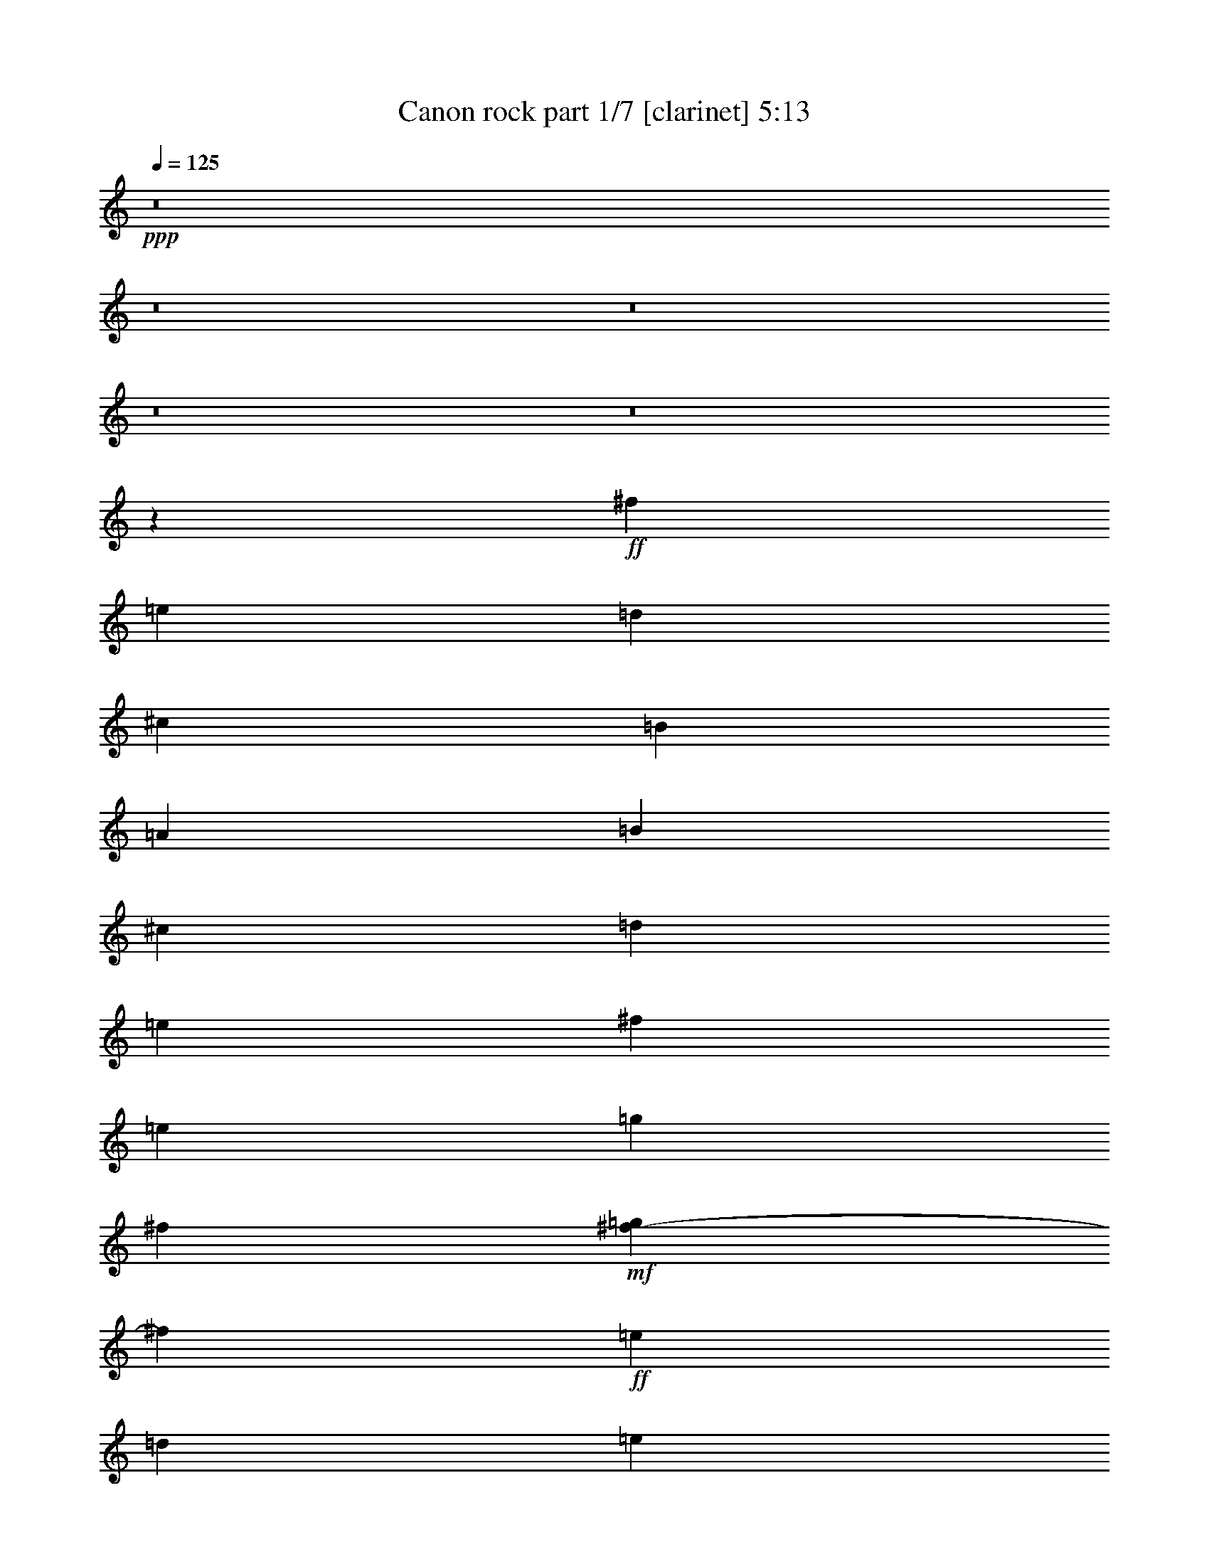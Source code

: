 % Produced with Bruzo's Transcoding Environment 
% Transcribed by : Bruzo 

X:1 
T: Canon rock part 1/7 [clarinet] 5:13 
Z: Transcribed with BruTE 
L: 1/4 
Q: 125 
K: C 
+ppp+ 
z8 
z8 
z8 
z8 
z8 
z305/68 
+ff+ 
[^f47/17] 
[=e47/17] 
[=d1521/544] 
[^c47/17] 
[=B1521/544] 
[=A47/17] 
[=B1521/544] 
[^c47/34] 
[=d47/68] 
[=e47/68] 
[^f1521/544] 
[=e47/68] 
[=g47/68] 
[^f131/544] 
+mf+ 
[=g37/136^f37/136-] 
[^f97/544] 
+ff+ 
[=e47/68] 
[=d1145/544] 
[=e6283/19040] 
+mf+ 
[=d6877/19040] 
+ff+ 
[^c47/68] 
[^f47/68] 
[=a47/68] 
[=b47/68] 
[=g47/68] 
[^f131/544] 
[=g131/544] 
[^f37/136=e37/136-] 
[=e359/544] 
[=g47/68] 
[^f47/68] 
[=e47/68] 
[=d131/544] 
[=e37/136=d37/136-] 
[=d97/544] 
[=A47/68] 
[=B47/68] 
[=A47/68] 
[=G47/68] 
[=d393/544] 
[^c/8-] 
[^c2713/19040=d2713/19040-] 
[^c/8-=d/8] 
[^c1719/9520=d1719/9520-] 
[=d4629/19040^c4629/19040-] 
[^c2713/19040=d2713/19040-] 
[^c/8-=d/8] 
[^c1719/9520=d1719/9520-] 
[=d3439/19040^c3439/19040-] 
[^c4629/19040=d4629/19040-] 
[^c339/2380-=d339/2380] 
[^c/8=d/8-] 
[=d3439/19040^c3439/19040-] 
[^c3439/19040=d3439/19040-] 
[=d4629/19040^c4629/19040-] 
[^c339/2380=d339/2380-] 
[=D,/8-=A,/8-=D/8-=d/8] 
[=D,5357/9520=A,5357/9520=D5357/9520] 
[=D,3571/19040] 
z/8 
[=D,893/4760] 
z/8 
[=G186/595] 
[^F186/595] 
[=D,3571/19040] 
z/8 
[=D,893/4760] 
z/8 
[=E,372/595=A,372/595] 
[=A,3571/19040] 
z/8 
[=A,893/4760] 
z/8 
[=E186/595] 
[^F186/595] 
[=A,3571/19040] 
z/8 
[=A,893/4760] 
z/8 
[^F,372/595=B,372/595] 
[=B,3571/19040] 
z/8 
[=B,893/4760] 
z/8 
[^C186/595] 
[=B,893/4760] 
z/8 
[=D5951/19040] 
[=B,893/4760] 
z/8 
[^F,372/595^C372/595] 
[^F,3571/19040] 
z/8 
[^F,893/4760] 
z/8 
[=E,186/595=B,186/595] 
[=E,893/4760] 
z/8 
[^F,5951/19040^C5951/19040] 
[^F,893/4760] 
z/8 
[=D,372/595=G,372/595] 
[=G,3571/19040] 
z/8 
[=G,893/4760] 
z/8 
[=G,893/4760] 
z/8 
[=G,11903/19040=B,11903/19040] 
[=A,186/595^C186/595] 
[=D,372/595=A,372/595=D372/595] 
[=D,3571/19040] 
z/8 
[=D,893/4760] 
z/8 
[=G186/595] 
[^F186/595] 
[=E5951/19040] 
[=D186/595] 
[=D,372/595=G,372/595] 
[=G,3571/19040] 
z/8 
[=G,893/4760] 
z/8 
[=B,186/595] 
[^C186/595] 
+mf+ 
[=D5951/19040] 
+ff+ 
[^C186/595] 
[=E,372/595=A,372/595] 
[=A,3571/19040] 
z/8 
[=A,893/4760] 
z/8 
[^C186/595] 
[=D186/595] 
+mf+ 
[=E5951/19040] 
+ff+ 
[=D186/595] 
[=D,372/595=A,372/595=D372/595] 
[=D,3571/19040] 
z/8 
[=D,893/4760] 
z/8 
[=G186/595] 
[^F186/595] 
[=D,3571/19040] 
z/8 
[=D,893/4760] 
z/8 
[=E,372/595=A,372/595] 
[=A,3571/19040] 
z/8 
[=A,893/4760] 
z/8 
[=E186/595] 
[^F186/595] 
[=A,3571/19040] 
z/8 
[=A,893/4760] 
z/8 
[^F,372/595=B,372/595] 
[=B,3571/19040] 
z/8 
[=B,893/4760] 
z/8 
[^C186/595] 
[=B,893/4760] 
z/8 
[=D5951/19040] 
[=B,893/4760] 
z/8 
[^F,372/595^C372/595] 
[^F,3571/19040] 
z/8 
[^F,893/4760] 
z/8 
[=E,186/595=B,186/595] 
[=E,893/4760] 
z/8 
[^F,5951/19040^C5951/19040] 
[^F,893/4760] 
z/8 
[=D,372/595=G,372/595] 
[=G,3571/19040] 
z/8 
[=G,893/4760] 
z/8 
[=G,893/4760] 
z/8 
[=G,11903/19040=B,11903/19040] 
[=A,186/595^C186/595] 
[=D,372/595=A,372/595=D372/595] 
[=D,3571/19040] 
z/8 
[=D,893/4760] 
z/8 
[=G186/595] 
[^F186/595] 
[=E5951/19040] 
[=D186/595] 
[=D,372/595=G,372/595] 
[=G,3571/19040] 
z/8 
[=G,893/4760] 
z/8 
[=B,186/595] 
[^C186/595] 
+mf+ 
[=D5951/19040] 
+ff+ 
[^C186/595] 
[=E,372/595=A,372/595] 
[=A,3571/19040] 
z/8 
[=A,893/4760] 
z/8 
[=A,893/4760] 
z/8 
[^C3571/3808^c3571/3808] 
[^f3401/1360] 
[=e3361/2720] 
z3441/2720 
[=d3359/2720] 
z3123/9520 
[=d1845/1904] 
[^c3401/2720] 
[=A372/595] 
[=D3571/19040] 
z/8 
[=D893/4760] 
z/8 
[=B2239/1360] 
[=A581/1360] 
[=G581/1360] 
[=A372/595] 
[=d11903/19040] 
[^F3401/2720] 
[=B3401/2720] 
[=B1077/2720] 
[=A581/1360] 
[=G581/1360] 
[^c35711/19040] 
[=d5951/19040] 
[=e186/595] 
[^f429/340] 
z1147/3808 
[^f3571/3808] 
[=e513/272] 
z209/340 
[=d857/680] 
z339/1120 
[=d3571/3808] 
[^c372/595] 
[^f11903/19040] 
[=a345/544] 
z419/680 
[=b372/595] 
[=a11903/19040] 
[=g372/595] 
[=a11903/19040] 
[=a372/595] 
[=g11903/19040] 
[^f372/595] 
[=a11903/19040] 
[=b372/595] 
[=a11903/19040] 
[=g372/595] 
[=b11903/19040] 
[=b3401/1360] 
[=D372/595] 
[^C11903/19040] 
[=D372/595] 
[^F,11903/19040] 
[=A,3401/2720] 
[=B,372/595] 
[^C11903/19040] 
[=D372/595] 
[^C3571/19040] 
z/8 
[^C893/4760] 
z/8 
[=D372/595] 
[^F11903/19040] 
[=A3401/1360] 
[=G372/595] 
[^F4959/19040=G4959/19040-] 
[=G635/3808] 
[^F4959/19040=E4959/19040-] 
[=E5357/9520] 
[=G11903/19040] 
[^F186/595] 
[=E186/595] 
[=D5951/19040] 
[=B,186/595] 
[=A,3401/2720] 
[=B,372/595] 
[=A,11903/19040] 
[=G,372/595] 
[=D11903/19040] 
[^C372/595^c372/595] 
[=A,3571/19040] 
z/8 
[=E,893/4760] 
z/8 
[=D,893/4760] 
z/8 
[^C893/4760] 
z/8 
[=A,11903/19040] 
[=D372/595] 
[^C11903/19040] 
[=D372/595] 
[^F,11903/19040] 
[=A,3401/2720] 
[=B,372/595] 
[^C11903/19040] 
[=D186/595] 
[^F186/595] 
[=B5951/19040] 
[=d186/595] 
[^f186/595] 
[=d186/595] 
[=B5951/19040] 
[^F186/595] 
[=A17559/19040] 
[=A/8-] 
[=A3/16=B3/16-] 
[=A1339/9520-=B1339/9520] 
[=A1353/2720] 
z427/680 
[=G372/595] 
[^F4959/19040=G4959/19040-] 
[=G635/3808] 
[^F4959/19040=E4959/19040-] 
[=E5357/9520] 
[=G11903/19040] 
[^F372/595] 
[=A11903/19040] 
[=d372/595] 
[^f11903/19040] 
[=g186/595] 
[^f186/595] 
[=e5951/19040] 
[=d186/595] 
[^c186/595] 
[=B186/595] 
[=A5951/19040] 
[=G186/595] 
[^c186/595] 
[=B186/595] 
[=A5951/19040] 
[=G186/595] 
[^F186/595] 
[=E186/595] 
[=A,829/1360] 
[=E,/8-] 
[=E,3/16=A,3/16-] 
[=A,1191/9520^C1191/9520-] 
[^C3/16=E3/16-] 
[=E1191/9520=A1191/9520-] 
[=A3/16^c3/16-] 
[^c4663/19040=e4663/19040] 
[=a4959/19040=e4959/19040-] 
[=e377/1904^c377/1904-] 
[^c4463/19040=A4463/19040-] 
[=E1191/9520-=A1191/9520] 
[=A,3/16-=E3/16] 
[=A,1339/9520^C1339/9520-] 
[^C655/3808] 
[^c/8-] 
[^c3/16=a3/16-] 
[=e1191/9520-=a1191/9520] 
[^c3/16-=e3/16] 
[^c2679/19040=a2679/19040-] 
[=e/8-=a/8] 
[^c2381/19040-=e2381/19040] 
[=A2381/19040-^c2381/19040] 
[=E/8-=A/8] 
[=A,2381/19040-=E2381/19040] 
[=A,1341/2720] 
z43/68 
[=a372/595] 
[^f5951/19040] 
[=g186/595] 
[=a372/595] 
[^f5951/19040] 
[=g186/595] 
[=a186/595] 
[=A186/595] 
[=B5951/19040] 
[^c186/595] 
[=d186/595] 
[=e186/595] 
[^f5951/19040] 
[=g186/595] 
[^f372/595] 
[=d5951/19040] 
[=e186/595] 
[^f372/595] 
[^F5951/19040] 
[=G186/595] 
[=A186/595] 
[=B186/595] 
[=A5951/19040] 
[=G186/595] 
[=A186/595] 
[=d186/595] 
[^c5951/19040] 
[=d186/595] 
[=G372/595] 
[=B5951/19040] 
[=A186/595] 
[=G372/595] 
[^F5951/19040] 
[=E186/595] 
[^F186/595] 
[=E186/595] 
[=D5951/19040] 
[=E186/595] 
[^F186/595] 
[=G186/595] 
[=A5951/19040] 
[=B186/595] 
[=G372/595] 
[=B5951/19040] 
[=A186/595] 
[=B372/595] 
[^c5951/19040] 
[=d186/595] 
[=A186/595] 
[=B186/595] 
[^c5951/19040] 
[=d186/595] 
[=e186/595] 
[^f186/595] 
[=g5951/19040] 
[=a186/595] 
[^f372/595] 
[=d5951/19040] 
[=e186/595] 
[^f372/595] 
[=e5951/19040] 
[=d186/595] 
[=e186/595] 
[^c186/595] 
[=d5951/19040] 
[=e186/595] 
[=e372/595] 
[=d5951/19040] 
[^c186/595] 
[=d372/595] 
[=B5951/19040] 
[^c186/595] 
[=d372/595] 
[^F5951/19040] 
[=G186/595] 
[=A186/595] 
[=B6547/19040] 
[=A5951/19040] 
[=G186/595] 
[=A186/595] 
[=d186/595] 
[^c5951/19040] 
[=d186/595] 
[=B372/595] 
[=d5951/19040] 
[^c186/595] 
[=B372/595] 
[=A5951/19040] 
[=G186/595] 
[=A186/595] 
[=G186/595] 
[^F5951/19040] 
[=G186/595] 
[=A186/595] 
[=B186/595] 
[^c5951/19040] 
[=d186/595] 
[=B372/595] 
[=d5951/19040] 
[^c186/595] 
[=d372/595] 
[^c5951/19040] 
[=B186/595] 
[^c186/595] 
[=d186/595] 
[=e5951/19040] 
[=d186/595] 
[^c186/595] 
[=d186/595] 
[=B5951/19040] 
[^c186/595] 
[=d3401/2720] 
[=G186/595] 
[^F186/595] 
[=D,3571/19040] 
z/8 
[=D,893/4760] 
z/8 
[=E,372/595=A,372/595] 
[=A,3571/19040] 
z/8 
[=A,893/4760] 
z/8 
[=E186/595] 
[^F186/595] 
[=A,3571/19040] 
z/8 
[=A,893/4760] 
z/8 
[^F,372/595=B,372/595] 
[=B,3571/19040] 
z/8 
[=B,893/4760] 
z/8 
[^C186/595] 
[=B,893/4760] 
z/8 
[=D5951/19040] 
[=B,893/4760] 
z/8 
[^F,372/595^C372/595] 
[^F,3571/19040] 
z/8 
[^F,893/4760] 
z/8 
[=E,186/595=B,186/595] 
[=E,893/4760] 
z/8 
[^F,5951/19040^C5951/19040] 
[^F,893/4760] 
z/8 
[=D,372/595=G,372/595] 
[=G,3571/19040] 
z/8 
[=G,893/4760] 
z/8 
[=G,893/4760] 
z/8 
[=G,11903/19040=B,11903/19040] 
[=A,186/595^C186/595] 
[=D,372/595=A,372/595=D372/595] 
[=D,3571/19040] 
z/8 
[=D,893/4760] 
z/8 
[=G186/595] 
[^F186/595] 
[=E5951/19040] 
[=D186/595] 
[=D,372/595=G,372/595] 
[=G,3571/19040] 
z/8 
[=G,893/4760] 
z/8 
[=B,186/595] 
[^C186/595] 
+mf+ 
[=D5951/19040] 
+ff+ 
[^C186/595] 
[=E31/119^F31/119-] 
[^F3769/19040=G3769/19040-] 
[=G635/3808] 
[=A4959/19040=B4959/19040-] 
[=B377/1904^c377/1904-] 
[^c1587/9520] 
[=A31/119=B31/119-] 
[=B3769/19040^c3769/19040-] 
[^c635/3808] 
[^c4959/19040=d4959/19040-] 
[=d377/1904=e377/1904-] 
[=e1587/9520] 
[=e3401/1360] 
[=e1023/544] 
z1687/2720 
[=d3413/2720] 
z1467/4760 
[=d3571/3808] 
[^c3401/2720] 
[=A372/595] 
[=D3571/19040] 
z/8 
[=D893/4760] 
z/8 
[=B29759/19040=b29759/19040] 
[=A11903/19040] 
[=G186/595] 
[=A372/595] 
[=d11903/19040] 
[^F3401/2720] 
[=G/8] 
[=G186/595] 
[=G1191/9520-] 
[=G3/16=B3/16] 
[=B5951/19040] 
[=B1191/9520-] 
[=B3/16^c3/16] 
[^c186/595] 
[^c1191/9520-] 
[^c3/16=d3/16] 
[=d5951/19040] 
[=d1191/9520-] 
[^c3/16-=d3/16] 
[^c1191/9520=d1191/9520-] 
[=d3/16=e3/16-] 
[=e1191/9520^f1191/9520-] 
[^f3/16=g3/16-] 
[=g2381/19040=a2381/19040-] 
[=g3/16-=a3/16] 
[^f1191/9520-=g1191/9520] 
[=e3/16-^f3/16] 
[=d1191/9520-=e1191/9520] 
[^c3/16-=d3/16] 
[=B1191/9520-^c1191/9520] 
[=A3/16-=B3/16] 
[=A/8=B/8-] 
[=B2381/19040^c2381/19040-] 
[^c2381/19040=d2381/19040-] 
[=d/8=e/8] 
[=e1116/595] 
[=a11903/19040] 
[=e3401/2720] 
[=d372/595] 
[^c11903/19040] 
[=d3397/2720] 
z299/952 
[=d3571/3808] 
[^c372/595] 
[^f11903/19040] 
[=a847/1360] 
z1707/2720 
[=b372/595] 
[=a11903/19040] 
[=g372/595] 
[=b11903/19040] 
[=a372/595] 
[^c11903/19040] 
[^c2351/1904] 
[=b/8-] 
[=g3/16-=b3/16] 
[=d1191/9520-=g1191/9520] 
[=B3/16-=d3/16] 
[=B1191/9520=d1191/9520-] 
[=d3/16=g3/16-] 
[=g1191/9520=b1191/9520-] 
[=g3/16-=b3/16] 
[=g2381/19040=b2381/19040-] 
[=g3/16-=b3/16] 
[=d1191/9520-=g1191/9520] 
[=B3/16-=d3/16] 
[=B1191/9520=d1191/9520-] 
[=d3/16=g3/16-] 
[=g1191/9520=b1191/9520-] 
[=g3/16-=b3/16] 
[^c2381/19040-=g2381/19040] 
[^c3/16=a3/16-] 
[=e1191/9520-=a1191/9520] 
[^c3/16=e3/16] 
[^c1191/9520-] 
[^c3/16=a3/16-] 
[=e1191/9520-=a1191/9520] 
[^c3/16-=e3/16] 
[=E1339/9520-^c1339/9520] 
[=E3061/2720] 
[=D186/595] 
[=D,893/4760] 
z/8 
[^C5951/19040] 
[=D,893/4760] 
z/8 
[=D186/595] 
[=D,893/4760] 
z/8 
[^F,5951/19040] 
+mf+ 
[=G,186/595] 
+ff+ 
[=A,186/595] 
[=B,186/595] 
[=A,5951/19040] 
+mf+ 
[^G,186/595] 
[=A,186/595] 
[=B,186/595] 
+ff+ 
[^C5951/19040] 
[=A,186/595] 
[=D186/595] 
[=B,893/4760] 
z/8 
[^C5951/19040] 
[=B,893/4760] 
z/8 
[=D186/595] 
[=B,893/4760] 
z/8 
[^F5951/19040] 
[=B,893/4760] 
z/8 
[=A3571/3808=a3571/3808] 
[^C893/4760] 
z/8 
[=D186/595] 
[=E186/595] 
[^F5951/19040] 
[=A186/595] 
[=B186/595] 
[=B,186/595] 
[=A5951/19040] 
[=B,186/595] 
[=G186/595] 
[=B,186/595] 
[=B5951/19040] 
[=B,186/595] 
[=A372/595] 
[=D1091/4760] 
[^F31/119=A31/119-] 
[=A3769/19040=d3769/19040-] 
[=d1177/1360] 
z2921/9520 
[=d/8-] 
[=B3/16-=d3/16] 
[=G1191/9520-=B1191/9520] 
[=D3/16-=G3/16] 
[=B,1191/9520-=D1191/9520] 
[=B,3/16=D3/16-] 
[=D1191/9520=G1191/9520-] 
[=G3/16=B3/16-] 
[=B2381/19040=d2381/19040-] 
[=B3/16-=d3/16] 
[=G1191/9520-=B1191/9520] 
[=D3/16-=G3/16] 
[=B,1191/9520-=D1191/9520] 
[=B,3/16=D3/16-] 
[=D1191/9520=G1191/9520-] 
[=G3/16=B3/16-] 
[=B2381/19040=e2381/19040-] 
[^c3/16-=e3/16] 
[=A1191/9520-^c1191/9520] 
[=E3/16-=A3/16] 
[=E1191/9520=e1191/9520-] 
[^c3/16-=e3/16] 
[=A1191/9520-^c1191/9520] 
[=E3/16-=A3/16] 
[=A,1339/9520-=E1339/9520] 
[=A,3061/2720] 
[=D186/595] 
[=D,893/4760] 
z/8 
[^C5951/19040] 
[=D,893/4760] 
z/8 
[=D186/595] 
[=D,893/4760] 
z/8 
[^F,5951/19040] 
+mf+ 
[=G,186/595] 
+ff+ 
[=A,186/595] 
[=B,186/595] 
[=A,5951/19040] 
+mf+ 
[^G,186/595] 
[=A,186/595] 
[=B,186/595] 
+ff+ 
[^C5951/19040] 
[=A,186/595] 
[=D186/595] 
[=B,893/4760] 
z/8 
[^C5951/19040] 
[=B,893/4760] 
z/8 
[=D186/595] 
[=B,893/4760] 
z/8 
[^F5951/19040] 
[=B,893/4760] 
z/8 
[=A3401/1360=a3401/1360] 
[=B186/595] 
[=B,186/595] 
[=A5951/19040] 
[=B,186/595] 
[=G186/595] 
[=B,186/595] 
[=B5951/19040] 
[=B,186/595] 
[=A11607/19040] 
[=D/8-] 
[=D3/16^F3/16-] 
[^F1191/9520=A1191/9520-] 
[=A3/16=d3/16-] 
[=d2381/19040^f2381/19040-] 
[^f3/16=a3/16-] 
[^f1191/9520-=a1191/9520] 
[=d/8-^f/8] 
[=d279/1190=A279/1190-] 
[=A2381/19040=d2381/19040-] 
[=d3/16^f3/16-] 
[^f1191/9520=a1191/9520-] 
[=a3/16=b3/16-] 
[=g1191/9520-=b1191/9520] 
[=d3/16-=g3/16] 
[=B1191/9520-=d1191/9520] 
[=B3/16=d3/16-] 
[=d2381/19040=g2381/19040-] 
[=g3/16=b3/16-] 
[=g1191/9520-=b1191/9520] 
[=g3/16=b3/16-] 
[=g1191/9520-=b1191/9520] 
[=d3/16-=g3/16] 
[=B1191/9520-=d1191/9520] 
[=B3/16=d3/16-] 
[=d2381/19040=g2381/19040-] 
[=g3/16=b3/16-] 
[=g1191/9520-=b1191/9520] 
[=g/8=b/8-] 
[=b497/272] 
z831/1360 
[=a372/595] 
[^f5951/19040] 
[=g186/595] 
[=a372/595] 
[^f5951/19040] 
[=g186/595] 
[=a186/595] 
[=A186/595] 
[=B5951/19040] 
[^c186/595] 
[=d186/595] 
[=e186/595] 
[^f5951/19040] 
[=g186/595] 
[^f372/595] 
[=d5951/19040] 
[=e186/595] 
[^f372/595] 
[^F5951/19040] 
[=G186/595] 
[=A186/595] 
[=B186/595] 
[=A5951/19040] 
[=G186/595] 
[=A186/595] 
[=d186/595] 
[^c5951/19040] 
[=d186/595] 
[=G372/595] 
[=B5951/19040] 
[=A186/595] 
[=G372/595] 
[^F5951/19040] 
[=E186/595] 
[^F186/595] 
[=E186/595] 
[=D5951/19040] 
[=E186/595] 
[^F186/595] 
[=G186/595] 
[=A5951/19040] 
[=B186/595] 
[=G372/595] 
[=B5951/19040] 
[=A186/595] 
[=B372/595] 
[^c5951/19040] 
[=d186/595] 
[=A186/595] 
[=B186/595] 
[^c5951/19040] 
[=d186/595] 
[=e186/595] 
[^f186/595] 
[=g5951/19040] 
[=a186/595] 
[^f372/595] 
[=d5951/19040] 
[=e186/595] 
[^f372/595] 
[=e5951/19040] 
[=d186/595] 
[=e186/595] 
[^c186/595] 
[=d5951/19040] 
[=e186/595] 
[=e372/595] 
[=d5951/19040] 
[^c186/595] 
[=d372/595] 
[=B5951/19040] 
[^c186/595] 
[=d372/595] 
[^F5951/19040] 
[=G186/595] 
[=A186/595] 
[=B186/595] 
[=A5951/19040] 
[=G186/595] 
[=A186/595] 
[=d186/595] 
[^c5951/19040] 
[=d186/595] 
[=B372/595] 
[=d5951/19040] 
[^c186/595] 
[=B372/595] 
[=A5951/19040] 
[=G186/595] 
[=A186/595] 
[=G186/595] 
[^F5951/19040] 
[=G186/595] 
[=A186/595] 
[=B186/595] 
[^c5951/19040] 
[=d186/595] 
[=B372/595] 
[=d5951/19040] 
[^c186/595] 
[=d372/595] 
[^c5951/19040] 
[=B186/595] 
[^c186/595] 
[=d186/595] 
[=e5951/19040] 
[=d186/595] 
[^c186/595] 
[=d186/595] 
[=B5951/19040] 
[^c186/595] 
[=d6803/1360] 
z5/2 
[=A,15/4] 
z851/680 
[=A,3401/2720] 
[=B,3401/2720] 
[=A,372/595] 
+mf+ 
[=B,5951/19040] 
[=A,186/595] 
+ff+ 
[=G,3401/2720] 
[^F,637/170] 
z853/680 
[^F3401/2720] 
[=G3401/2720] 
[^F372/595] 
+mf+ 
[=G5951/19040] 
[^F186/595] 
+ff+ 
[=E3401/2720] 
[=D3401/2720] 
[^C3401/2720] 
[=B,3401/2720] 
[^C3401/2720] 
[=D509/136] 
z107/85 
[=D3401/2720] 
[^C3401/2720] 
[=B,3401/2720] 
[=C3401/2720] 
[^C3401/680] 
[=D186/595] 
[=D,893/4760] 
z/8 
[^C5951/19040] 
[=D,893/4760] 
z/8 
[=D186/595] 
[=D,893/4760] 
z/8 
[^F5951/19040] 
[=D,893/4760] 
z/8 
[^F186/595] 
[=A186/595] 
[=D,3571/19040] 
z/8 
[=G186/595] 
[^F186/595] 
[=D,893/4760] 
z/8 
[=E5951/19040] 
[^C186/595] 
[=D186/595] 
[=D,893/4760] 
z/8 
[^C5951/19040] 
[=D,893/4760] 
z/8 
[=D186/595] 
[=D,893/4760] 
z/8 
[^F5951/19040] 
[=D,893/4760] 
z/8 
[^F186/595] 
[=A186/595] 
[=D,3571/19040] 
z/8 
[=B186/595] 
[=A186/595] 
[=D,893/4760] 
z/8 
[^c5951/19040] 
[=A186/595] 
[=B873/3808] 
[=B4959/19040=A4959/19040-] 
[=A377/1904=B377/1904-] 
[=B1587/9520] 
[=G31/119=B31/119-] 
[=B3769/19040^F3769/19040-] 
[^F635/3808] 
[=A4959/19040=G4959/19040-] 
[=G377/1904^F377/1904-] 
[^F1587/9520] 
[=E31/119=D31/119-] 
[=D3769/19040=A3769/19040-] 
[=A635/3808] 
[=A4959/19040=G4959/19040-] 
[=G635/3808] 
[=A4959/19040^F4959/19040-] 
[^F377/1904=A377/1904-] 
[=A1587/9520] 
[=E31/119=D31/119-] 
[=D3769/19040^C3769/19040-] 
[^C635/3808] 
[=B,4959/19040=A,4959/19040-] 
[=A,377/1904=G,377/1904-] 
[=G,1587/9520] 
[^F,31/119=G,31/119-] 
[=G,3769/19040=A,3769/19040-] 
[=A,635/3808] 
[=B,4959/19040^C4959/19040-] 
[^C377/1904=D377/1904-] 
[=D1587/9520] 
[=B,31/119^C31/119-] 
[^C3769/19040=D3769/19040-] 
[=D635/3808] 
[=E4959/19040^F4959/19040-] 
[^F377/1904=G377/1904-] 
[=G1587/9520] 
[=E31/119^F31/119-] 
[^F3769/19040=G3769/19040-] 
[=G635/3808] 
[=A4959/19040=B4959/19040-] 
[=B377/1904^c377/1904-] 
[^c1587/9520] 
[=d/8-] 
[=B1191/9520-=d1191/9520] 
[=B3/16^c3/16-] 
[^c1191/9520=d1191/9520-] 
[=d3/16=e3/16-] 
[^c2381/19040-=e2381/19040] 
[^c3/16=d3/16-] 
[=d1191/9520=e1191/9520-] 
[=e3/16^f3/16-] 
[=d1191/9520-^f1191/9520] 
[=A3/16-=d3/16] 
[^F1191/9520-=A1191/9520] 
[^F3/16=A3/16-] 
[=A2381/19040=d2381/19040-] 
[=d3/16^f3/16-] 
[=d1191/9520-^f1191/9520] 
[=d3/16^f3/16-] 
[=d1191/9520-^f1191/9520] 
[=A3/16-=d3/16] 
[^F1191/9520-=A1191/9520] 
[^F3/16=A3/16-] 
[=A2381/19040=d2381/19040-] 
[=d3/16^f3/16-] 
[=d1191/9520-^f1191/9520] 
[=d3/16=e3/16-] 
[^c1191/9520-=e1191/9520] 
[=A3/16-^c3/16] 
[=E1191/9520-=A1191/9520] 
[=E3/16=A3/16-] 
[=A2381/19040^c2381/19040-] 
[^c3/16=e3/16-] 
[^c1191/9520-=e1191/9520] 
[^c3/16^f3/16-] 
[^c1191/9520-^f1191/9520] 
[=A3/16-^c3/16] 
[=E1191/9520-=A1191/9520] 
[=E3/16=e3/16-] 
[^c2381/19040-=e2381/19040] 
[=A3/16-^c3/16] 
[=E1191/9520-=A1191/9520] 
[=E3/16=d3/16-] 
[=B1191/9520-=d1191/9520] 
[^F3/16-=B3/16] 
[=D1191/9520-^F1191/9520] 
[=D3/16^F3/16-] 
[^F2381/19040=B2381/19040-] 
[=B3/16=d3/16-] 
[=B1191/9520-=d1191/9520] 
[=B3/16=d3/16-] 
[=B1191/9520-=d1191/9520] 
[^F3/16-=B3/16] 
[=D1191/9520-^F1191/9520] 
[=D3/16^F3/16-] 
[^F2381/19040=B2381/19040-] 
[=B3/16=d3/16-] 
[=B1191/9520-=d1191/9520] 
[=B3/16^c3/16-] 
[=A1191/9520-^c1191/9520] 
[^F3/16-=A3/16] 
[^C1191/9520-^F1191/9520] 
[^C3/16^F3/16-] 
[^F2381/19040=A2381/19040-] 
[=A3/16^c3/16-] 
[=A186/595-^c186/595] 
[^F1191/9520-=A1191/9520] 
[^C3/16-^F3/16] 
[=A,1191/9520-^C1191/9520] 
[=A,3/16=A3/16-] 
[^F2381/19040-=A2381/19040] 
[^C3/16-^F3/16] 
[=A,1191/9520-^C1191/9520] 
[=A,3/16=B3/16-] 
[=G1191/9520-=B1191/9520] 
[=D3/16-=G3/16] 
[=B,1191/9520-=D1191/9520] 
[=B,3/16=D3/16-] 
[=D2381/19040=G2381/19040-] 
[=G3/16=B3/16-] 
[=G1191/9520-=B1191/9520] 
[=G3/16=d3/16-] 
[=B1191/9520-=d1191/9520] 
[=G3/16-=B3/16] 
[=D1191/9520-=G1191/9520] 
[=D3/16=G3/16-] 
[=G2381/19040=B2381/19040-] 
[=B3/16=d3/16-] 
[=B1191/9520-=d1191/9520] 
[=B3/16^f3/16-] 
[=d1191/9520-^f1191/9520] 
[=A3/16-=d3/16] 
[^F1191/9520-=A1191/9520] 
[^F3/16^f3/16-] 
[=d2381/19040-^f2381/19040] 
[=A3/16-=d3/16] 
[^F1191/9520-=A1191/9520] 
[^F3/16=g3/16-] 
[=d1191/9520-=g1191/9520] 
[=A3/16-=d3/16] 
[^F1191/9520-=A1191/9520] 
[^F3/16=a3/16-] 
[^f2381/19040-=a2381/19040] 
[=d3/16-^f3/16] 
[=A1191/9520-=d1191/9520] 
[=A3/16=b3/16-] 
[=g1191/9520-=b1191/9520] 
[=d3/16-=g3/16] 
[=B1191/9520-=d1191/9520] 
[=B3/16=d3/16-] 
[=d2381/19040=g2381/19040-] 
[=g3/16=b3/16-] 
[=g1191/9520-=b1191/9520] 
[=g3/16=b3/16-] 
[=g1191/9520-=b1191/9520] 
[=d3/16-=g3/16] 
[=B1191/9520-=d1191/9520] 
[=B3/16=d3/16-] 
[=d2381/19040=g2381/19040-] 
[=g3/16=b3/16-] 
[=g1191/9520-=b1191/9520] 
[=g3/16=a3/16-] 
[=e1191/9520-=a1191/9520] 
[^c3/16-=e3/16] 
[=A1191/9520-^c1191/9520] 
[=A3/16=e3/16-] 
[^c2381/19040-=e2381/19040] 
[=A3/16-^c3/16] 
[=E1191/9520-=A1191/9520] 
[=E3/16^c3/16-] 
[=A1191/9520-^c1191/9520] 
[=E3/16-=A3/16] 
[^C1191/9520-=E1191/9520] 
[=A,/8-^C/8] 
[=A,10713/19040] 
[=a372/595] 
[=f5951/19040] 
[=g186/595] 
[=a372/595] 
[=f5951/19040] 
[=g186/595] 
[=a186/595] 
[=A186/595] 
[^A5951/19040] 
[^c186/595] 
[=d186/595] 
[=e186/595] 
[=f5951/19040] 
[=g186/595] 
[=f372/595] 
[=d5951/19040] 
[=e186/595] 
[=f372/595] 
[=F5951/19040] 
[=G186/595] 
[=A186/595] 
[^A186/595] 
[=A5951/19040] 
[=G186/595] 
[=A186/595] 
[=d186/595] 
[^c5951/19040] 
[=d186/595] 
[^A372/595] 
[=d5951/19040] 
[=c186/595] 
[^A372/595] 
[=A5951/19040] 
[=G186/595] 
[=A186/595] 
[=G186/595] 
[=F5951/19040] 
[=G186/595] 
[=A186/595] 
[^A186/595] 
[^c5951/19040] 
[=d186/595] 
[^A372/595] 
[=d5951/19040] 
[^c186/595] 
[=d372/595] 
[=e5951/19040] 
[=f186/595] 
[=A186/595] 
[^A186/595] 
[^c5951/19040] 
[=d186/595] 
[=e186/595] 
[=f186/595] 
[=g5951/19040] 
[=a186/595] 
[=f372/595] 
[=d5951/19040] 
[=e186/595] 
[=f372/595] 
[=e5951/19040] 
[=d186/595] 
[=e186/595] 
[^c186/595] 
[=d5951/19040] 
[=e186/595] 
[=e372/595] 
[=d5951/19040] 
[^c186/595] 
[=d372/595] 
[^A5951/19040] 
[^c186/595] 
[=d372/595] 
[=F5951/19040] 
[=G186/595] 
[=A186/595] 
[^A186/595] 
[=A5951/19040] 
[=G186/595] 
[=A186/595] 
[=d186/595] 
[^c5951/19040] 
[=d186/595] 
[^A372/595] 
[=d5951/19040] 
[=c186/595] 
[^A372/595] 
[=A5951/19040] 
[=G186/595] 
[=A186/595] 
[=G186/595] 
[=F5951/19040] 
[=G186/595] 
[=A186/595] 
[^A186/595] 
[^c5951/19040] 
[=d186/595] 
[^A372/595] 
[=d5951/19040] 
[^c186/595] 
[=d372/595] 
[=A,4959/19040=B,4959/19040-] 
[=B,635/3808] 
[^C4959/19040=D4959/19040-] 
[=D377/1904=E377/1904-] 
[=E1587/9520] 
[^F31/119=G31/119-] 
[=G3769/19040=A3769/19040-] 
[=A635/3808] 
[=B4959/19040^c4959/19040-] 
[^c377/1904=d377/1904-] 
[=d1587/9520] 
[=e31/119^f31/119-] 
[^f3769/19040=g3769/19040-] 
[=g635/3808] 
[=a2441/9520] 
z2511/680 
[=a186/595] 
[=A186/595] 
[=B5951/19040] 
[^c186/595] 
[=d186/595] 
[=e186/595] 
[^f5951/19040] 
[=g186/595] 
[^f372/595] 
[=d5951/19040] 
[=e186/595] 
[^f372/595] 
[^f5951/19040] 
[=g186/595] 
[=a186/595] 
[=b186/595] 
[=a5951/19040] 
[=g186/595] 
[=a581/1360] 
[=b581/1360] 
[^c1077/2720] 
[^c4563/2720] 
[^c581/1360] 
[=b1077/2720] 
[=a17559/19040] 
[^f/8-] 
[^f3/16=a3/16-] 
+mf+ 
[=a2381/19040=b2381/19040-] 
[=a3/16-=b3/16] 
[^f1191/9520-=a1191/9520] 
[^f3/16=a3/16-] 
[^f1191/9520-=a1191/9520] 
+ff+ 
[=e3/16-^f3/16] 
[=e1191/9520^f1191/9520-] 
+mf+ 
[=e3/16-^f3/16] 
+ff+ 
[=e2381/19040^f2381/19040-] 
[=e3/16-^f3/16] 
+mf+ 
[=d1191/9520-=e1191/9520] 
[=d3/16=e3/16-] 
[=d1191/9520-=e1191/9520] 
+ff+ 
[=B3/16-=d3/16] 
[=B1191/9520=d1191/9520-] 
+mf+ 
[=B3/16-=d3/16] 
[=A2381/19040-=B2381/19040] 
[=A3/16=B3/16-] 
[=A1191/9520-=B1191/9520] 
+ff+ 
[^F3/16-=A3/16] 
[^F1191/9520=A1191/9520-] 
+mf+ 
[^F3/16-=A3/16] 
[=E1191/9520-^F1191/9520] 
[=E3/16^F3/16-] 
+ff+ 
[^F1339/9520=A1339/9520-] 
[^F2381/19040-=A2381/19040] 
+mf+ 
[=E/8-^F/8] 
[=E2381/19040^F2381/19040-] 
[=E2381/19040^F2381/19040] 
+ff+ 
[=E2381/19040-] 
[^C/8-=E/8] 
+mf+ 
[=B,2381/19040-^C2381/19040] 
[=B,2381/19040^C2381/19040-] 
[=B,/8-^C/8] 
[=A,2381/19040-=B,2381/19040] 
[=A,3061/2720] 
+ff+ 
[=a372/595] 
[^f5951/19040] 
[=g186/595] 
[=a372/595] 
[^f5951/19040] 
[=g186/595] 
[^a873/3808] 
[^a4959/19040=g4959/19040-] 
[=g377/1904^a377/1904-] 
[^a1587/9520] 
[^f31/119^a31/119-] 
[^a3769/19040=e3769/19040-] 
[=e635/3808] 
[^a4959/19040=d4959/19040-] 
[=d377/1904^a377/1904-] 
[^a1587/9520] 
[^c31/119^a31/119-] 
[^a3769/19040=b3769/19040-] 
[=b7291/2380] 
[=b5951/19040] 
+mf+ 
[=a186/595] 
+ff+ 
[^f186/595] 
[=f186/595] 
[=e5951/19040] 
[=d186/595] 
[=a35711/19040] 
[=a5951/19040] 
[=g186/595] 
[^f11607/19040] 
[=g/8-] 
[=g3/16=a3/16-] 
+mf+ 
[=g1191/9520-=a1191/9520] 
[^f3/16-=g3/16] 
+ff+ 
[=e2381/19040-^f2381/19040] 
[=d3/16-=e3/16] 
+mf+ 
[^c1191/9520-=d1191/9520] 
+ff+ 
[=B3/16-^c3/16] 
[=B1191/9520^c1191/9520-] 
+mf+ 
[^c3/16=d3/16-] 
[^c1191/9520-=d1191/9520] 
[=B3/16-^c3/16] 
+ff+ 
[=A2381/19040-=B2381/19040] 
[=G3/16-=A3/16] 
+mf+ 
[^F1191/9520-=G1191/9520] 
[^F3/16=G3/16-] 
[=G1191/9520=A1191/9520-] 
[=G3/16-=A3/16] 
[^F1191/9520-=G1191/9520] 
+ff+ 
[=E3/16-^F3/16] 
[=E2381/19040^F2381/19040-] 
+mf+ 
[^F3/16=G3/16-] 
[^F1191/9520-=G1191/9520] 
[=E3/16-^F3/16] 
+ff+ 
[=D1191/9520-=E1191/9520] 
[^C3/16-=D3/16] 
+mf+ 
[=B,1191/9520-^C1191/9520] 
[=B,3/16^C3/16-] 
[^C2381/19040=D2381/19040-] 
[^C3/16-=D3/16] 
[=B,1191/9520-^C1191/9520] 
[=B,/8^C/8-] 
[^C279/1190=D279/1190-] 
[^C2381/19040-=D2381/19040] 
[=B,3/16-^C3/16] 
[=B,1191/9520^C1191/9520-] 
[=A,/8-^C/8] 
[=A,393/680] 
z1659/2720 
+ff+ 
[=d3441/2720] 
z1453/2380 
[=a11903/19040] 
[=a3401/2720] 
[=a372/595] 
[=g11903/19040] 
[^f3437/2720] 
z2913/4760 
[^f11903/19040] 
[^f372/595] 
[=g11903/19040] 
[^f372/595] 
[=e11903/19040] 
[=d372/595] 
[^c11903/19040] 
[=B893/4760] 
z/8 
[=B,893/4760] 
z/8 
[^c3571/19040] 
z/8 
[=B,893/4760] 
z/8 
[=d3401/2720] 
[^c/8-] 
[^c1191/9520=d1191/9520-] 
+mf+ 
[^c3/16-=d3/16] 
[^c1191/9520=d1191/9520-] 
[^c3/16-=d3/16] 
[^c2381/19040=d2381/19040-] 
[^c3/16-=d3/16] 
[^c3869/19040=d3869/19040] 
+ff+ 
[=d11607/19040] 
[^c3571/19040] 
z/8 
[=B,893/4760] 
z/8 
[=B893/4760] 
z/8 
[=B,893/4760] 
z/8 
[=c3571/19040] 
z/8 
[=B,893/4760] 
z/8 
[^c372/595] 
[=a/8-] 
[=e/8-=a/8] 
[^c2381/19040-=e2381/19040] 
[=A2381/19040-^c2381/19040] 
[=E/8-=A/8] 
[=A,2381/19040-=E2381/19040] 
[=A,693/1360] 
z335/544 
[=d685/544] 
z1467/2380 
[=a11903/19040] 
[=a3401/2720] 
[=a372/595] 
[=g4959/19040=a4959/19040-] 
+mf+ 
[=a377/1904=g377/1904-] 
[=g1587/9520] 
+ff+ 
[^f3571/3808] 
[=a558/595] 
[=a11903/19040] 
[=c'3401/1360] 
[=b3401/2720] 
[=b372/595] 
[^c11903/19040] 
[^c3571/3808] 
[=a29759/19040] 
[=b372/595] 
[=a5951/19040] 
[=a372/595] 
[=g186/595] 
[=g11903/19040] 
[^f186/595] 
[^f11903/19040] 
[=e186/595] 
[=e372/595] 
[=A11903/19040] 
[=D141/68] 
[=A47/68] 
[=A47/68] 
[=B393/544] 
+mf+ 
[=A47/68] 
+ff+ 
[=G47/68] 
[^F1877/1360] 
z943/1360 
[^F47/68] 
[^F47/68] 
+mf+ 
[=G393/544] 
[^F37/136=G37/136-] 
[=G97/544] 
[^F131/544] 
+ff+ 
[=E47/68] 
[=D47/68] 
+mf+ 
[^C47/68] 
[=B,47/68] 
[^C47/68] 
[=D3719/2720] 
z1943/1360 
+ff+ 
[=D47/68] 
+mf+ 
[^C47/68] 
[=B,47/68] 
[=C47/68] 
[^C47/34] 
+ff+ 
[=A769/544] 
[=d3769/2720] 
z1871/2720 
[=a47/68] 
[=a47/34] 
[=a47/68] 
+mf+ 
[=g393/544] 
+ff+ 
[^f111/80] 
z933/1360 
[^f47/68] 
[^f47/68] 
+mf+ 
[=g47/68] 
[^f47/68] 
+ff+ 
[=e393/544] 
[=d47/68] 
+mf+ 
[^c47/68] 
+ff+ 
[=B47/68] 
+mf+ 
[^c47/68] 
+ff+ 
[=d5609/2720] 
z1911/2720 
[=d393/544] 
+mf+ 
[^c47/68] 
+ff+ 
[=B47/68] 
+mf+ 
[=c47/68] 
+ff+ 
[^c141/68] 
[=d3439/9520] 
[=e3141/9520] 
[=d7547/1360] 
z25/4 

X:2 
T: Canon rock part 2/7 [bagpipes] 5:13 
Z: Transcribed with BruTE 
L: 1/4 
Q: 125 
K: C 
+ppp+ 
z8 
z8 
z849/136 
+pp+ 
[=D,25323/9520-=A,25323/9520] 
[=D,/8=E,/8-=A,/8-] 
[=E,3093/1120=A,3093/1120] 
[^F,13227/4760=B,13227/4760] 
[^F,52967/19040=A,52967/19040] 
[=D,47/17=B,47/17] 
[^F,1521/544=A,1521/544] 
[=D,47/17=B,47/17] 
[^C,51627/19040-=E,51627/19040-] 
[^C,/8=E,/8=A,/8-=D/8-] 
[=A,24669/9520=D24669/9520-] 
[=A,/8-^C/8-=D/8] 
[=A,5279/1904^C5279/1904] 
[^F,53503/19040=B,53503/19040] 
[^F,13093/4760=A,13093/4760] 
[=D,1521/544=G,1521/544] 
[=D,47/17^F,47/17] 
[=D,53503/19040=G,53503/19040] 
[=E,3541/1360-=A,3541/1360] 
[=E,/8=A,/8-=D/8-] 
[=A,51123/19040=D51123/19040-] 
[=A,/8-^C/8-=D/8] 
[=A,13369/9520^C13369/9520] 
z6513/4760 
[^F,53503/19040=B,53503/19040] 
[^F,753/544=A,753/544] 
z26017/19040 
[=D,1521/544=G,1521/544] 
[=D,13329/9520^F,13329/9520] 
z12991/9520 
[=E,53503/19040=G,53503/19040] 
[=E,755/544=A,755/544] 
z3477/2720 
[=A,11673/4760=D11673/4760-] 
[=A,/8-^C/8-=D/8] 
[=A,11941/4760^C11941/4760] 
[^F,23941/9520=B,23941/9520] 
[^F,23673/9520=A,23673/9520] 
[=D,3401/1360=G,3401/1360] 
[=D,3401/1360^F,3401/1360] 
[=D,23941/9520=G,23941/9520] 
[=E,1591/680-=A,1591/680] 
[=E,/8=A,/8-=D/8-] 
[=A,22751/9520=D22751/9520-] 
[=A,/8-^C/8-=D/8] 
[=A,11941/4760^C11941/4760] 
[^F,23941/9520=B,23941/9520] 
[^F,23673/9520=A,23673/9520] 
[=D,3401/1360=G,3401/1360] 
[=D,3401/1360^F,3401/1360] 
[=D,23941/9520=G,23941/9520] 
[=E,1591/680-=A,1591/680] 
[=E,/8=A,/8-=D/8-] 
[=A,22751/9520=D22751/9520-] 
[=A,/8-^C/8-=D/8] 
[=A,11941/4760^C11941/4760] 
[^F,48477/19040=B,48477/19040] 
[^F,23673/9520=A,23673/9520] 
[=D,3401/1360=G,3401/1360] 
[=D,3401/1360^F,3401/1360] 
[=D,23941/9520=G,23941/9520] 
[=E,3267/1360-=A,3267/1360] 
[=E,/8=A,/8-=D/8-] 
[=A,22751/9520=D22751/9520-] 
[=A,/8-^C/8-=D/8] 
[=A,23287/9520^C23287/9520] 
[^F,23941/9520=B,23941/9520] 
[^F,23673/9520=A,23673/9520] 
[=D,3401/1360=G,3401/1360] 
[=D,3401/1360^F,3401/1360] 
[=D,23941/9520=G,23941/9520] 
[=E,3267/1360-=A,3267/1360] 
[=E,/8=A,/8-=D/8-] 
[=A,5539/2380=D5539/2380-] 
[=A,/8-^C/8-=D/8] 
[=A,11941/4760^C11941/4760] 
[^F,23941/9520=B,23941/9520] 
[^F,23673/9520=A,23673/9520] 
[=D,3401/1360=G,3401/1360] 
[=D,3401/1360^F,3401/1360] 
[=D,23941/9520=G,23941/9520] 
[=E,3267/1360-=A,3267/1360] 
[=E,/8=A,/8-=D/8-] 
[=A,5539/2380=D5539/2380-] 
[=A,/8-^C/8-=D/8] 
[=A,11941/4760^C11941/4760] 
[^F,23941/9520=B,23941/9520] 
[^F,23673/9520=A,23673/9520] 
[=D,3401/1360=G,3401/1360] 
[=D,3401/1360^F,3401/1360] 
[=D,23941/9520=G,23941/9520] 
[=E,3393/1360=A,3393/1360] 
z1669/340 
[=A,11673/4760=D11673/4760-] 
[=A,/8-^C/8-=D/8] 
[=A,11941/4760^C11941/4760] 
[^F,23941/9520=B,23941/9520] 
[^F,23673/9520=A,23673/9520] 
[=D,3401/1360=G,3401/1360] 
[=D,3401/1360^F,3401/1360] 
[=D,23941/9520=G,23941/9520] 
[=E,1591/680-=A,1591/680] 
[=E,/8=A,/8-=D/8-] 
[=A,22751/9520=D22751/9520-] 
[=A,/8-^C/8-=D/8] 
[=A,11941/4760^C11941/4760] 
[^F,23941/9520=B,23941/9520] 
[^F,47941/19040=A,47941/19040] 
[=D,3401/1360=G,3401/1360] 
[=D,3401/1360^F,3401/1360] 
[=D,23941/9520=G,23941/9520] 
[=E,3267/1360-=A,3267/1360] 
[=E,/8=A,/8-=D/8-] 
[=A,22751/9520=D22751/9520-] 
[=A,/8-^C/8-=D/8] 
[=A,23287/9520^C23287/9520] 
[^F,23941/9520=B,23941/9520] 
[^F,23673/9520=A,23673/9520] 
[=D,3401/1360=G,3401/1360] 
[=D,3401/1360^F,3401/1360] 
[=D,23941/9520=G,23941/9520] 
[=E,3267/1360-=A,3267/1360] 
[=E,/8=A,/8-=D/8-] 
[=A,5539/2380=D5539/2380-] 
[=A,/8-^C/8-=D/8] 
[=A,11941/4760^C11941/4760] 
[^F,23941/9520=B,23941/9520] 
[^F,23673/9520=A,23673/9520] 
[=D,3401/1360=G,3401/1360] 
[=D,3401/1360^F,3401/1360] 
[=D,23941/9520=G,23941/9520] 
[=E,3267/1360-=A,3267/1360] 
[=E,/8=A,/8-=D/8-] 
[=A,5539/2380=D5539/2380-] 
[=A,/8-^C/8-=D/8] 
[=A,11941/4760^C11941/4760] 
[^F,23941/9520=B,23941/9520] 
[^F,23673/9520=A,23673/9520] 
[=D,3401/1360=G,3401/1360] 
[=D,3401/1360^F,3401/1360] 
[=D,23941/9520=G,23941/9520] 
[=E,1591/680-=A,1591/680] 
[=E,/8=A,/8-=D/8-] 
[=A,22751/9520=D22751/9520-] 
[=A,/8-^C/8-=D/8] 
[=A,11941/4760^C11941/4760] 
[^F,23941/9520=B,23941/9520] 
[^F,23673/9520=A,23673/9520] 
[=D,3401/1360=G,3401/1360] 
[=D,3401/1360^F,3401/1360] 
[=D,23941/9520=G,23941/9520] 
[=E,1591/680-=A,1591/680] 
[=E,/8=A,/8-=D/8-] 
[=A,22751/9520=D22751/9520-] 
[=A,/8-^C/8-=D/8] 
[=A,11941/4760^C11941/4760] 
[^F,23941/9520=B,23941/9520] 
[^F,23673/9520=A,23673/9520] 
[=D,3401/1360=G,3401/1360] 
[=D,6887/2720^F,6887/2720] 
[=D,23941/9520=G,23941/9520] 
[=E,3267/1360-=A,3267/1360] 
[=E,/8=A,/8-=D/8-] 
[=A,22751/9520=D22751/9520-] 
[=A,/8-^C/8-=D/8] 
[=A,23287/9520^C23287/9520] 
[^F,23941/9520=B,23941/9520] 
[^F,23673/9520=A,23673/9520] 
[=D,3401/1360=G,3401/1360] 
[=D,3401/1360^F,3401/1360] 
[=D,23941/9520=G,23941/9520] 
[=E,3267/1360-=A,3267/1360] 
[=E,/8=A,/8-=D/8-] 
[=A,5539/2380=D5539/2380-] 
[=A,/8-^C/8-=D/8] 
[=A,11941/4760^C11941/4760] 
[^F,23941/9520=B,23941/9520] 
[^F,23673/9520=A,23673/9520] 
[=D,3401/1360=G,3401/1360] 
[=D,3401/1360^F,3401/1360] 
[=D,23941/9520=G,23941/9520] 
[=E,851/340=A,851/340] 
z8 
z8 
z8 
z8 
z8 
z8 
z8 
z8 
z1877/544 
[=A,23941/9520=D23941/9520-] 
[=A,/8-^C/8-=D/8] 
[=A,23287/9520^C23287/9520] 
[^F,23941/9520=B,23941/9520] 
[^F,23673/9520=A,23673/9520] 
[=D,3401/1360=G,3401/1360] 
[=D,3401/1360^F,3401/1360] 
[=D,23941/9520=G,23941/9520] 
[=E,6823/2720=A,6823/2720] 
z8 
z8 
z8 
z8 
z8 
z6989/1904 
[=A,24477/9520^C24477/9520] 
[^F,23941/9520=B,23941/9520] 
[^F,23673/9520=A,23673/9520] 
[=D,3401/1360=G,3401/1360] 
[=D,3401/1360^F,3401/1360] 
[=D,23941/9520=G,23941/9520] 
[=E,1591/680-=A,1591/680] 
[=E,/8=A,/8-=D/8-] 
[=A,22751/9520=D22751/9520-] 
[=A,/8-^C/8-=D/8] 
[=A,11941/4760^C11941/4760] 
[^F,23941/9520=B,23941/9520] 
[^F,23673/9520=A,23673/9520] 
[=D,3401/1360=G,3401/1360] 
[=D,3401/1360^F,3401/1360] 
[=D,23941/9520=G,23941/9520] 
[=E,6619/2720-=A,6619/2720] 
[=E,/8=A,/8-=D/8-] 
[=A,22751/9520=D22751/9520-] 
[=A,/8-^C/8-=D/8] 
[=A,23287/9520^C23287/9520] 
[^F,23941/9520=B,23941/9520] 
[^F,23673/9520=A,23673/9520] 
[=D,3401/1360=G,3401/1360] 
[=D,3401/1360^F,3401/1360] 
[=D,23941/9520=G,23941/9520] 
[=E,3267/1360-=A,3267/1360] 
[=E,/8=A,/8-=D/8-] 
[=A,5539/2380=D5539/2380-] 
[=A,/8-^C/8-=D/8] 
[=A,11941/4760^C11941/4760] 
[^F,23941/9520=B,23941/9520] 
[^F,23673/9520=A,23673/9520] 
[=D,3401/1360=G,3401/1360] 
[=D,3401/1360^F,3401/1360] 
[=D,23941/9520=G,23941/9520] 
[=E,6811/2720=A,6811/2720] 
z8 
z8 
z8 
z8 
z8 
z8 
z8 
z/4 

X:3 
T: Canon rock part 3/7 [horn] 5:13 
Z: Transcribed with BruTE 
L: 1/4 
Q: 125 
K: C 
+ppp+ 
+pp+ 
[=D47/17] 
[=A,1521/544] 
[=B,47/17] 
[^F,1521/544] 
[=G,47/17] 
[=D,1521/544] 
[=G,47/17] 
[=A,1521/544] 
+mf+ 
[=D47/17^F47/17] 
+pp+ 
[=A,1521/544^C1521/544] 
[=B,47/17=D47/17] 
[^F,1521/544^C1521/544] 
[=G,47/17=D47/17] 
[=D1521/544] 
[=G,47/17=D47/17] 
[=A,1521/544=E1521/544] 
[=D47/17^f47/17] 
[=A,47/17=e47/17] 
[=B,1521/544=d1521/544] 
[^F,47/17^c47/17] 
[=G,1521/544=B1521/544] 
[=D,47/17=A47/17] 
[=G,1521/544=B1521/544] 
[=A,47/17^c47/17] 
[=D1521/544^f1521/544] 
[=A,47/34-=e47/34] 
[=A,47/34=G47/34] 
[=B,1521/544=d1521/544] 
[^F,47/34-^c47/34] 
[^F,47/34=E47/34] 
[=G,1521/544=B1521/544] 
[=D47/34-=A47/34] 
[=D47/34^F47/34] 
[=G,1521/544=B1521/544] 
[=A,47/34-^c47/34] 
[=A,47/34=G47/34] 
[^f3401/1360] 
[=e3401/1360] 
[=d3401/1360] 
[^c3401/1360] 
[=B3401/1360] 
[=A3401/1360] 
[=B3401/1360] 
[^c3401/1360] 
[^f3401/1360] 
[=e3401/1360] 
[=d3401/1360] 
[^c3401/1360] 
[=B3401/1360] 
[=A3401/1360] 
[=B3401/1360] 
[^c3401/1360] 
[^f3401/1360] 
[=e3401/1360] 
[=d6887/2720] 
[^c3401/1360] 
[=B3401/1360] 
[=A3401/1360] 
[=B3401/1360] 
[^c3401/1360] 
[^f3401/1360] 
[=e3401/1360] 
[=d3401/1360] 
[^c3401/1360] 
[=B3401/1360] 
[=A3401/1360] 
[=B3401/1360] 
[^c3401/1360] 
[^f3401/1360] 
[=e3401/1360] 
[=d3401/1360] 
[^c3401/1360] 
[=B3401/1360] 
[=A3401/1360] 
[=B3401/1360] 
[^c3401/1360] 
[^f3401/1360] 
[=e3401/1360] 
[=d3401/1360] 
[^c3401/1360] 
[=B3401/1360] 
[=A3401/1360] 
[=B3401/1360] 
[^c3393/1360] 
z681/136 
[^f3401/1360] 
[=e3401/1360] 
[=d3401/1360] 
[^c3401/1360] 
[=B3401/1360] 
[=A3401/1360] 
[=B3401/1360] 
[^c3401/1360] 
[^f3401/1360] 
[=e3401/1360] 
[=d3401/1360] 
[^c6887/2720] 
[=B3401/1360] 
[=A3401/1360] 
[=B3401/1360] 
[^c3401/1360] 
[^f3401/1360] 
[=e3401/1360] 
[=d3401/1360] 
[^c3401/1360] 
[=B3401/1360] 
[=A3401/1360] 
[=B3401/1360] 
[^c3401/1360] 
[^f3401/1360] 
[=e3401/1360] 
[=d3401/1360] 
[^c3401/1360] 
[=B3401/1360] 
[=A3401/1360] 
[=B3401/1360] 
[^c3401/1360] 
[^f3401/1360] 
[=e3401/1360] 
[=d3401/1360] 
[^c3401/1360] 
[=B3401/1360] 
[=A3401/1360] 
[=B3401/1360] 
[^c3401/1360] 
[^f3401/1360] 
[=e3401/1360] 
[=d3401/1360] 
[^c3401/1360] 
[=B3401/1360] 
[=A3401/1360] 
[=B3401/1360] 
[^c3401/1360] 
[^f3401/1360] 
[=e3401/1360] 
[=d3401/1360] 
[^c3401/1360] 
[=B3401/1360] 
[=A6887/2720] 
[=B3401/1360] 
[^c3401/1360] 
[^f3401/1360] 
[=e3401/1360] 
[=d3401/1360] 
[^c3401/1360] 
[=B3401/1360] 
[=A3401/1360] 
[=B3401/1360] 
[^c3401/1360] 
[^f3401/1360] 
[=e3401/1360] 
[=d3401/1360] 
[^c3401/1360] 
[=B3401/1360] 
[=A3401/1360] 
[=B3401/1360] 
[^c851/340] 
z8 
z8 
z8 
z8 
z8 
z8 
z8 
z8 
z9653/2720 
[^f3401/1360] 
[=e3401/1360] 
[=d3401/1360] 
[^c3401/1360] 
[=B3401/1360] 
[=A3401/1360] 
[=B3401/1360] 
[^c6823/2720] 
z8 
z8 
z8 
z8 
z8 
z853/680 
+f+ 
[=a372/595] 
[^f5951/19040] 
[=g186/595] 
[=a372/595] 
[^f5951/19040] 
[=g186/595] 
+pp+ 
[=e3401/1360] 
[=d3401/1360] 
[^c3401/1360] 
[=B3401/1360] 
[=A3401/1360] 
[=B3401/1360] 
[^c3401/1360] 
[^f3401/1360] 
[=e3401/1360] 
[=d3401/1360] 
[^c3401/1360] 
[=B3401/1360] 
[=A3401/1360] 
[=B3401/1360] 
[^c6887/2720] 
[^f3401/1360] 
[=e3401/1360] 
[=d3401/1360] 
[^c3401/1360] 
[=B3401/1360] 
[=A3401/1360] 
[=B3401/1360] 
[^c3401/1360] 
[^f3401/1360] 
[=e3401/1360] 
[=d3401/1360] 
[^c3401/1360] 
[=B3401/1360] 
[=A3401/1360] 
[=B3401/1360] 
[^c6811/2720] 
z8 
z8 
z8 
z8 
z8 
z8 
z8 
z/4 

X:4 
T: Canon rock part 4/7 [lute] 5:13 
Z: Transcribed with BruTE 
L: 1/4 
Q: 125 
K: C 
+ppp+ 
z8 
z8 
z8 
z8 
z8 
z8 
z8 
z8 
z8 
z8 
z8 
z511/544 
+mp+ 
[=d339/544] 
+pp+ 
[=d/8] 
z3/16 
[=d/8] 
z3/16 
[=d/8] 
z3/16 
[=d/8] 
z3/16 
[=d/8] 
z3/16 
[=d/8] 
z517/2720 
[=A1693/2720=a1693/2720] 
[=A/8] 
z3/16 
[=A/8] 
z3/16 
[=A/8] 
z3/16 
[=A/8] 
z3/16 
[=A/8] 
z3/16 
[=A/8] 
z519/2720 
[=B1691/2720=b1691/2720] 
[=B/8] 
z3/16 
[=B/8] 
z3/16 
[=B/8] 
z3/16 
[=B/8] 
z3/16 
[=B/8] 
z3/16 
[=B/8] 
z521/2720 
[^F1689/2720^f1689/2720] 
[^F/8] 
z3/16 
[^F/8] 
z261/1360 
[=E186/595=e186/595] 
[=E186/595] 
[^F2931/9520^f2931/9520] 
[^F/8] 
z523/2720 
[=G1687/2720=g1687/2720] 
[=G/8] 
z3/16 
[=G/8] 
z3/16 
[=G/8] 
z3/16 
[=G/8] 
z3/16 
[=G/8] 
z3/16 
[=G/8] 
z105/544 
[=d337/544] 
[=d/8] 
z3/16 
[=d/8] 
z3/16 
[=d/8] 
z3/16 
[=d/8] 
z3/16 
[=d/8] 
z3/16 
[=d/8] 
z31/160 
[=G99/160=g99/160] 
[=G/8] 
z3/16 
[=G/8] 
z3/16 
[=G/8] 
z3/16 
[=G/8] 
z3/16 
[=G/8] 
z3/16 
[=G/8] 
z529/2720 
[=A1681/2720=a1681/2720] 
[=A/8] 
z3/16 
[=A/8] 
z3/16 
[=A/8] 
z3/16 
[=A/8] 
z3/16 
[=A/8] 
z3/16 
[=A/8] 
z531/2720 
[=d1679/2720] 
[=d/8] 
z3/16 
[=d/8] 
z3/16 
[=d/8] 
z3/16 
[=d/8] 
z3/16 
[=d/8] 
z3/16 
[=d/8] 
z533/2720 
[=A1677/2720=a1677/2720] 
[=A/8] 
z3/16 
[=A/8] 
z3/16 
[=A/8] 
z3/16 
[=A/8] 
z3/16 
[=A/8] 
z3/16 
[=A/8] 
z107/544 
[=B335/544=b335/544] 
[=B/8] 
z3/16 
[=B/8] 
z3/16 
[=B/8] 
z3/16 
[=B/8] 
z3/16 
[=B/8] 
z3/16 
[=B/8] 
z537/2720 
[^F1673/2720^f1673/2720] 
[^F/8] 
z3/16 
[^F/8] 
z269/1360 
[=E186/595=e186/595] 
[=E186/595] 
[^F575/1904^f575/1904] 
[^F/8] 
z539/2720 
[=G1671/2720=g1671/2720] 
[=G/8] 
z3/16 
[=G/8] 
z3/16 
[=G/8] 
z3/16 
[=G/8] 
z3/16 
[=G/8] 
z3/16 
[=G/8] 
z541/2720 
[=d1669/2720] 
[=d/8] 
z3/16 
[=d/8] 
z3/16 
[=d/8] 
z3/16 
[=d/8] 
z3/16 
[=d/8] 
z3/16 
[=d/8] 
z543/2720 
[=G1667/2720=g1667/2720] 
[=G/8] 
z3/16 
[=G/8] 
z3/16 
[=G/8] 
z3/16 
[=G/8] 
z3/16 
[=G/8] 
z3/16 
[=G/8] 
z109/544 
[=A372/595=a372/595] 
[=A3321/19040] 
z263/1904 
[=A83/476] 
z47/340 
[=A237/1360] 
z1317/9520 
[=A829/4760] 
z659/4760 
[=A1657/9520] 
z2637/19040 
[=A3313/19040] 
z377/2720 
[=d372/595] 
[=d3307/19040] 
z661/4760 
[=d1653/9520] 
z189/1360 
[=d59/340] 
z331/2380 
[=d1651/9520] 
z265/1904 
[=d165/952] 
z2651/19040 
[=d3299/19040] 
z379/2720 
[=A372/595=a372/595] 
[=A3293/19040] 
z1329/9520 
[=A823/4760] 
z19/136 
[=A47/272] 
z1331/9520 
[=A411/2380] 
z333/2380 
[=A1643/9520] 
z533/3808 
[=A657/3808] 
z381/2720 
[=B372/595=b372/595] 
[=B3279/19040] 
z167/1190 
[=B1639/9520] 
z191/1360 
[=B117/680] 
z669/4760 
[=B1637/9520] 
z3273/19040 
[=B2677/19040] 
z1637/9520 
[=B669/4760] 
z117/680 
[^F372/595^f372/595] 
[^F267/1904] 
z193/1120 
[^F157/1120] 
z469/2720 
[=E186/595=e186/595] 
[=E186/595] 
[^F5951/19040^f5951/19040] 
[^F1331/9520] 
z47/272 
[=G372/595=g372/595] 
[=G83/595] 
z659/3808 
[=G531/3808] 
z471/2720 
[=G379/2720] 
z3299/19040 
[=G2651/19040] 
z3301/19040 
[=G2649/19040] 
z1651/9520 
[=G331/2380] 
z59/340 
[=d372/595] 
[=d1321/9520] 
z3309/19040 
[=d2641/19040] 
z473/2720 
[=d377/2720] 
z3313/19040 
[=d2637/19040] 
z39/224 
[=d31/224] 
z829/4760 
[=d1317/9520] 
z237/1360 
[=G372/595=g372/595] 
[=G657/4760] 
z3323/19040 
[=G2627/19040] 
z95/544 
[=G75/544] 
z3327/19040 
[=G2623/19040] 
z3329/19040 
[=G2621/19040] 
z333/1904 
[=G131/952] 
z7/40 
[=A372/595=a372/595] 
[=A1307/9520] 
z3337/19040 
[=A2613/19040] 
z477/2720 
[=A373/2720] 
z3341/19040 
[=A2609/19040] 
z3343/19040 
[=A2607/19040] 
z209/1190 
[=A1303/9520] 
z239/1360 
[=d372/595] 
[=d65/476] 
z3351/19040 
[=d2599/19040] 
z479/2720 
[=d371/2720] 
z671/3808 
[=d519/3808] 
z3357/19040 
[=d2593/19040] 
z1679/9520 
[=d81/595] 
z3/17 
[=A372/595=a372/595] 
[=A1293/9520] 
z673/3808 
[=A517/3808] 
z481/2720 
[=A369/2720] 
z3369/19040 
[=A2581/19040] 
z3371/19040 
[=A2579/19040] 
z843/4760 
[=A1289/9520] 
z241/1360 
[=B372/595=b372/595] 
[=B643/4760] 
z3379/19040 
[=B2571/19040] 
z483/2720 
[=B367/2720] 
z199/1120 
[=B151/1120] 
z677/3808 
[=B513/3808] 
z1693/9520 
[=B641/4760] 
z121/680 
[^F372/595^f372/595] 
[^F1279/9520] 
z3393/19040 
[^F2557/19040] 
z97/544 
[=E186/595=e186/595] 
[=E186/595] 
[^F5951/19040^f5951/19040] 
[^F15/112] 
z243/1360 
[=G372/595=g372/595] 
[=G159/1190] 
z3407/19040 
[=G2543/19040] 
z487/2720 
[=G363/2720] 
z3411/19040 
[=G2539/19040] 
z3413/19040 
[=G2537/19040] 
z1707/9520 
[=G317/2380] 
z61/340 
[=d372/595] 
[=d253/1904] 
z3421/19040 
[=d2529/19040] 
z489/2720 
[=d361/2720] 
z685/3808 
[=d505/3808] 
z3427/19040 
[=d2523/19040] 
z857/4760 
[=d1261/9520] 
z49/272 
[=G372/595=g372/595] 
[=G37/280] 
z687/3808 
[=G503/3808] 
z491/2720 
[=G359/2720] 
z3439/19040 
[=G2511/19040] 
z3441/19040 
[=G2509/19040] 
z1721/9520 
[=G627/4760] 
z123/680 
[=A372/595=a372/595] 
[=A1251/9520] 
z3449/19040 
[=A2501/19040] 
z29/160 
[=A21/160] 
z3453/19040 
[=A2497/19040] 
z691/3808 
[=A499/3808] 
z108/595 
[=A1247/9520] 
z247/1360 
+mp+ 
[=d3401/1360] 
[=A3401/1360=a3401/1360] 
[=B3401/1360=b3401/1360] 
[^F3401/1360^f3401/1360] 
[=G3401/1360=g3401/1360] 
[=d3401/1360] 
[=G3401/1360=g3401/1360] 
[=A3401/1360=a3401/1360] 
[=d3401/1360] 
[=A3401/1360=a3401/1360] 
[=B3401/1360=b3401/1360] 
[^F3401/1360^f3401/1360] 
[=G3401/1360=g3401/1360] 
[=d3401/1360] 
[=G3401/1360=g3401/1360] 
[=A3393/1360=a3393/1360] 
z681/136 
+pp+ 
[=d21/34] 
[=d/8] 
z3/16 
[=d/8] 
z3/16 
[=d/8] 
z3/16 
[=d/8] 
z3/16 
[=d/8] 
z3/16 
[=d/8] 
z133/680 
[=A839/1360=a839/1360] 
[=A/8] 
z3/16 
[=A/8] 
z3/16 
[=A/8] 
z3/16 
[=A/8] 
z3/16 
[=A/8] 
z3/16 
[=A/8] 
z267/1360 
[=B419/680=b419/680] 
[=B/8] 
z3/16 
[=B/8] 
z3/16 
[=B/8] 
z3/16 
[=B/8] 
z3/16 
[=B/8] 
z3/16 
[=B/8] 
z67/340 
[^F837/1360^f837/1360] 
[^F/8] 
z3/16 
[^F/8] 
z537/2720 
[=E186/595=e186/595] 
[=E186/595] 
[^F5757/19040^f5757/19040] 
[^F/8] 
z269/1360 
[=G209/340=g209/340] 
[=G/8] 
z3/16 
[=G/8] 
z3/16 
[=G/8] 
z3/16 
[=G/8] 
z3/16 
[=G/8] 
z3/16 
[=G/8] 
z27/136 
[=d167/272] 
[=d/8] 
z3/16 
[=d/8] 
z3/16 
[=d/8] 
z3/16 
[=d/8] 
z3/16 
[=d/8] 
z3/16 
[=d/8] 
z271/1360 
[=G417/680=g417/680] 
[=G/8] 
z3/16 
[=G/8] 
z3/16 
[=G/8] 
z3/16 
[=G/8] 
z3/16 
[=G/8] 
z3/16 
[=G/8] 
z/5 
[=A49/80=a49/80] 
[=A/8] 
z3/16 
[=A/8] 
z3/16 
[=A/8] 
z3/16 
[=A/8] 
z3819/19040 
[=A3321/19040] 
z263/1904 
[=A83/476] 
z47/340 
[=d372/595] 
[=d1657/9520] 
z2637/19040 
[=d3313/19040] 
z377/2720 
[=d473/2720] 
z2641/19040 
[=d3309/19040] 
z2643/19040 
[=d3307/19040] 
z661/4760 
[=d1653/9520] 
z189/1360 
[=A372/595=a372/595] 
[=A165/952] 
z2651/19040 
[=A3299/19040] 
z379/2720 
[=A471/2720] 
z531/3808 
[=A659/3808] 
z2657/19040 
[=A3293/19040] 
z1329/9520 
[=A823/4760] 
z19/136 
[=B372/595=b372/595] 
[=B1643/9520] 
z533/3808 
[=B657/3808] 
z381/2720 
[=B469/2720] 
z157/1120 
[=B193/1120] 
z2671/19040 
[=B3279/19040] 
z167/1190 
[=B1639/9520] 
z191/1360 
[^F12499/19040^f12499/19040] 
[^F2677/19040] 
z1637/9520 
[^F669/4760] 
z117/680 
[=E186/595=e186/595] 
[=E186/595] 
[^F5951/19040^f5951/19040] 
[^F157/1120] 
z469/2720 
[=G372/595=g372/595] 
[=G2663/19040] 
z411/2380 
[=G1331/9520] 
z47/272 
[=G19/136] 
z823/4760 
[=G1329/9520] 
z1647/9520 
[=G83/595] 
z659/3808 
[=G531/3808] 
z471/2720 
[=d372/595] 
[=d2649/19040] 
z1651/9520 
[=d331/2380] 
z59/340 
[=d189/1360] 
z1653/9520 
[=d661/4760] 
z827/4760 
[=d1321/9520] 
z3309/19040 
[=d2641/19040] 
z473/2720 
[=G372/595=g372/595] 
[=G31/224] 
z829/4760 
[=G1317/9520] 
z237/1360 
[=G47/340] 
z83/476 
[=G263/1904] 
z1661/9520 
[=G657/4760] 
z3323/19040 
[=G2627/19040] 
z95/544 
[=A372/595=a372/595] 
[=A2621/19040] 
z333/1904 
[=A131/952] 
z7/40 
[=A11/80] 
z1667/9520 
[=A327/2380] 
z417/2380 
[=A1307/9520] 
z3337/19040 
[=A2613/19040] 
z477/2720 
[=d372/595] 
[=d2607/19040] 
z209/1190 
[=d1303/9520] 
z239/1360 
[=d93/680] 
z837/4760 
[=d1301/9520] 
z335/1904 
[=d65/476] 
z3351/19040 
[=d2599/19040] 
z479/2720 
[=A372/595=a372/595] 
[=A2593/19040] 
z1679/9520 
[=A81/595] 
z3/17 
[=A37/272] 
z1681/9520 
[=A647/4760] 
z841/4760 
[=A1293/9520] 
z673/3808 
[=A517/3808] 
z481/2720 
[=B372/595=b372/595] 
[=B2579/19040] 
z843/4760 
[=B1289/9520] 
z241/1360 
[=B23/170] 
z211/1190 
[=B1287/9520] 
z1689/9520 
[=B643/4760] 
z3379/19040 
[=B2571/19040] 
z483/2720 
[^F372/595^f372/595] 
[^F513/3808] 
z1693/9520 
[^F641/4760] 
z121/680 
[=E186/595=e186/595] 
[=E186/595] 
[^F5951/19040^f5951/19040] 
[^F2557/19040] 
z97/544 
[=G372/595=g372/595] 
[=G2551/19040] 
z5/28 
[=G15/112] 
z243/1360 
[=G91/680] 
z851/4760 
[=G1273/9520] 
z1703/9520 
[=G159/1190] 
z3407/19040 
[=G2543/19040] 
z487/2720 
[=d372/595] 
[=d2537/19040] 
z1707/9520 
[=d317/2380] 
z61/340 
[=d181/1360] 
z1709/9520 
[=d633/4760] 
z171/952 
[=d253/1904] 
z3421/19040 
[=d2529/19040] 
z489/2720 
[=G372/595=g372/595] 
[=G2523/19040] 
z857/4760 
[=G1261/9520] 
z49/272 
[=G9/68] 
z429/2380 
[=G1259/9520] 
z101/560 
[=G37/280] 
z687/3808 
[=G503/3808] 
z491/2720 
[=A372/595=a372/595] 
[=A2509/19040] 
z1721/9520 
[=A627/4760] 
z123/680 
[=A179/1360] 
z1723/9520 
[=A313/2380] 
z431/2380 
[=A1251/9520] 
z3449/19040 
[=A2501/19040] 
z29/160 
[=d372/595] 
[=d499/3808] 
z108/595 
[=d1247/9520] 
z247/1360 
[=d89/680] 
z173/952 
[=d249/1904] 
z1731/9520 
[=d311/2380] 
z3463/19040 
[=d2487/19040] 
z99/544 
[=A372/595=a372/595] 
[=A2481/19040] 
z347/1904 
[=A31/238] 
z31/170 
[=A177/1360] 
z1737/9520 
[=A619/4760] 
z869/4760 
[=A1237/9520] 
z3477/19040 
[=A2473/19040] 
z497/2720 
[=B372/595=b372/595] 
[=B2467/19040] 
z871/4760 
[=B1233/9520] 
z249/1360 
[=B11/85] 
z109/595 
[=B1231/9520] 
z349/1904 
[=B123/952] 
z3491/19040 
[=B2459/19040] 
z499/2720 
[^F372/595^f372/595] 
[^F2453/19040] 
z1749/9520 
[^F613/4760] 
z25/136 
[=E186/595=e186/595] 
[=E186/595] 
[^F5951/19040^f5951/19040] 
[^F489/3808] 
z501/2720 
[=G372/595=g372/595] 
[=G2439/19040] 
z439/2380 
[=G1219/9520] 
z251/1360 
[=G87/680] 
z879/4760 
[=G1217/9520] 
z1759/9520 
[=G76/595] 
z207/1120 
[=G143/1120] 
z503/2720 
[=d372/595] 
[=d485/3808] 
z1763/9520 
[=d303/2380] 
z63/340 
[=d173/1360] 
z353/1904 
[=d121/952] 
z883/4760 
[=d1209/9520] 
z3533/19040 
[=d2417/19040] 
z101/544 
[=G3401/1360=g3401/1360] 
[=A3401/1360=a3401/1360] 
[=d372/595] 
[=d2383/19040] 
z223/1190 
[=d1191/9520] 
z3/16 
[=d/8] 
z3/16 
[=d/8] 
z3/16 
[=d/8] 
z3/16 
[=d/8] 
z511/2720 
[=A1699/2720=a1699/2720] 
[=A/8] 
z3/16 
[=A/8] 
z3/16 
[=A/8] 
z3/16 
[=A/8] 
z3/16 
[=A/8] 
z3/16 
[=A/8] 
z513/2720 
[=B1697/2720=b1697/2720] 
[=B/8] 
z3/16 
[=B/8] 
z3/16 
[=B/8] 
z3/16 
[=B/8] 
z3/16 
[=B/8] 
z3/16 
[=B/8] 
z103/544 
[^F339/544^f339/544] 
[^F/8] 
z3/16 
[^F/8] 
z129/680 
[=E186/595=e186/595] 
[=E186/595] 
[^F369/1190^f369/1190] 
[^F/8] 
z517/2720 
[=G1693/2720=g1693/2720] 
[=G/8] 
z3/16 
[=G/8] 
z3/16 
[=G/8] 
z3/16 
[=G/8] 
z3/16 
[=G/8] 
z3/16 
[=G/8] 
z519/2720 
[=d1691/2720] 
[=d/8] 
z3/16 
[=d/8] 
z3/16 
[=d/8] 
z3/16 
[=d/8] 
z3/16 
[=d/8] 
z3/16 
[=d/8] 
z521/2720 
[=G1689/2720=g1689/2720] 
[=G/8] 
z3/16 
[=G/8] 
z3/16 
[=G/8] 
z3/16 
[=G/8] 
z3/16 
[=G/8] 
z3/16 
[=G/8] 
z523/2720 
[=A1687/2720=a1687/2720] 
[=A/8] 
z3/16 
[=A/8] 
z3/16 
[=A/8] 
z3/16 
[=A/8] 
z3/16 
[=A/8] 
z3/16 
[=A/8] 
z105/544 
+mp+ 
[=d3401/1360] 
[=A3401/1360=a3401/1360] 
[=B3401/1360=b3401/1360] 
[^F3401/1360^f3401/1360] 
[=G3401/1360=g3401/1360] 
[=d3401/1360] 
[=G3401/1360=g3401/1360] 
[=d3401/1360] 
[=d3401/1360] 
[=A3401/1360=a3401/1360] 
[=B3401/1360=b3401/1360] 
[^F3401/1360^f3401/1360] 
[=G3401/1360=g3401/1360] 
[=d6887/2720] 
[=G3401/1360=g3401/1360] 
[=A3401/1360=a3401/1360] 
+pp+ 
[=d372/595] 
[=d1321/9520] 
z3309/19040 
[=d2641/19040] 
z473/2720 
[=d377/2720] 
z3313/19040 
[=d2637/19040] 
z39/224 
[=d31/224] 
z829/4760 
[=d1317/9520] 
z237/1360 
[=A372/595=a372/595] 
[=A657/4760] 
z3323/19040 
[=A2627/19040] 
z95/544 
[=A75/544] 
z3327/19040 
[=A2623/19040] 
z3329/19040 
[=A2621/19040] 
z333/1904 
[=A131/952] 
z7/40 
[=B372/595=b372/595] 
[=B1307/9520] 
z3337/19040 
[=B2613/19040] 
z477/2720 
[=B373/2720] 
z3341/19040 
[=B2609/19040] 
z3343/19040 
[=B2607/19040] 
z209/1190 
[=B1303/9520] 
z239/1360 
[^F372/595^f372/595] 
[^F65/476] 
z3351/19040 
[^F2599/19040] 
z479/2720 
[=E186/595=e186/595] 
[=E186/595] 
[^F5951/19040^f5951/19040] 
[^F81/595] 
z3/17 
[=G372/595=g372/595] 
[=G1293/9520] 
z673/3808 
[=G517/3808] 
z481/2720 
[=G369/2720] 
z3369/19040 
[=G2581/19040] 
z3371/19040 
[=G2579/19040] 
z843/4760 
[=G1289/9520] 
z241/1360 
[=d372/595] 
[=d643/4760] 
z3379/19040 
[=d2571/19040] 
z483/2720 
[=d367/2720] 
z199/1120 
[=d151/1120] 
z677/3808 
[=d513/3808] 
z1693/9520 
[=d641/4760] 
z121/680 
[=G372/595=g372/595] 
[=G1279/9520] 
z3393/19040 
[=G2557/19040] 
z97/544 
[=G73/544] 
z3397/19040 
[=G2553/19040] 
z3399/19040 
[=G2551/19040] 
z5/28 
[=G15/112] 
z243/1360 
[=A372/595=a372/595] 
[=A159/1190] 
z3407/19040 
[=A2543/19040] 
z487/2720 
[=A363/2720] 
z3411/19040 
[=A2539/19040] 
z3413/19040 
[=A2537/19040] 
z1707/9520 
[=A317/2380] 
z61/340 
[=d372/595] 
[=d253/1904] 
z3421/19040 
[=d2529/19040] 
z489/2720 
[=d361/2720] 
z685/3808 
[=d505/3808] 
z3427/19040 
[=d2523/19040] 
z857/4760 
[=d1261/9520] 
z49/272 
[=A372/595=a372/595] 
[=A37/280] 
z687/3808 
[=A503/3808] 
z491/2720 
[=A359/2720] 
z3439/19040 
[=A2511/19040] 
z3441/19040 
[=A2509/19040] 
z1721/9520 
[=A627/4760] 
z123/680 
[=B372/595=b372/595] 
[=B1251/9520] 
z3449/19040 
[=B2501/19040] 
z29/160 
[=B21/160] 
z3453/19040 
[=B2497/19040] 
z691/3808 
[=B499/3808] 
z108/595 
[=B1247/9520] 
z247/1360 
[^F372/595^f372/595] 
[^F311/2380] 
z3463/19040 
[^F2487/19040] 
z99/544 
[=E186/595=e186/595] 
[=E186/595] 
[^F5951/19040^f5951/19040] 
[^F31/238] 
z31/170 
[=G372/595=g372/595] 
[=G1237/9520] 
z3477/19040 
[=G2473/19040] 
z497/2720 
[=G353/2720] 
z3481/19040 
[=G2469/19040] 
z3483/19040 
[=G2467/19040] 
z871/4760 
[=G1233/9520] 
z249/1360 
[=d372/595] 
[=d123/952] 
z3491/19040 
[=d2459/19040] 
z499/2720 
[=d351/2720] 
z699/3808 
[=d491/3808] 
z3497/19040 
[=d2453/19040] 
z1749/9520 
[=d613/4760] 
z25/136 
[=G372/595=g372/595] 
[=G1223/9520] 
z701/3808 
[=G489/3808] 
z501/2720 
[=G349/2720] 
z3509/19040 
[=G2441/19040] 
z3511/19040 
[=G2439/19040] 
z439/2380 
[=G1219/9520] 
z251/1360 
[=A372/595=a372/595] 
[=A76/595] 
z207/1120 
[=A143/1120] 
z503/2720 
[=A347/2720] 
z3523/19040 
[=A2427/19040] 
z705/3808 
[=A485/3808] 
z1763/9520 
[=A303/2380] 
z63/340 
+mp+ 
[=d10203/1360] 
z8 
z8 
z8 
z8 
z681/85 
[=d3401/1360] 
[=A3401/1360=a3401/1360] 
[=B3401/1360=b3401/1360] 
[^F3401/1360^f3401/1360] 
[=G3401/1360=g3401/1360] 
[=d6887/2720] 
[=G3401/1360=g3401/1360] 
[=d3401/1360] 
[=d3401/1360] 
[=A3401/1360=a3401/1360] 
[=B3401/1360=b3401/1360] 
[^F3401/1360^f3401/1360] 
[=G3401/1360=g3401/1360] 
[=d3401/1360] 
[=G3401/1360=g3401/1360] 
[=A3401/1360=a3401/1360] 
+pp+ 
[=d372/595] 
[=d2523/19040] 
z857/4760 
[=d1261/9520] 
z49/272 
[=d9/68] 
z429/2380 
[=d1259/9520] 
z101/560 
[=d37/280] 
z687/3808 
[=d503/3808] 
z491/2720 
[=A372/595=a372/595] 
[=A2509/19040] 
z1721/9520 
[=A627/4760] 
z123/680 
[=A179/1360] 
z1723/9520 
[=A313/2380] 
z431/2380 
[=A1251/9520] 
z3449/19040 
[=A2501/19040] 
z29/160 
[=B372/595=b372/595] 
[=B499/3808] 
z108/595 
[=B1247/9520] 
z247/1360 
[=B89/680] 
z173/952 
[=B249/1904] 
z1731/9520 
[=B311/2380] 
z3463/19040 
[=B2487/19040] 
z99/544 
[^F372/595^f372/595] 
[^F2481/19040] 
z347/1904 
[^F31/238] 
z31/170 
[=E186/595=e186/595] 
[=E186/595] 
[^F5951/19040^f5951/19040] 
[^F2473/19040] 
z497/2720 
[=G372/595=g372/595] 
[=G2467/19040] 
z871/4760 
[=G1233/9520] 
z249/1360 
[=G11/85] 
z109/595 
[=G1231/9520] 
z349/1904 
[=G123/952] 
z3491/19040 
[=G2459/19040] 
z499/2720 
[=d372/595] 
[=d2453/19040] 
z1749/9520 
[=d613/4760] 
z25/136 
[=d35/272] 
z103/560 
[=d9/70] 
z219/1190 
[=d1223/9520] 
z701/3808 
[=d489/3808] 
z501/2720 
[=G372/595=g372/595] 
[=G2439/19040] 
z439/2380 
[=G1219/9520] 
z251/1360 
[=G87/680] 
z879/4760 
[=G1217/9520] 
z1759/9520 
[=G76/595] 
z207/1120 
[=G143/1120] 
z503/2720 
[=A372/595=a372/595] 
[=A485/3808] 
z1763/9520 
[=A303/2380] 
z63/340 
[=A173/1360] 
z353/1904 
[=A121/952] 
z883/4760 
[=A1209/9520] 
z3533/19040 
[=A2417/19040] 
z101/544 
[=d372/595] 
[=d2411/19040] 
z177/952 
[=d241/1904] 
z253/1360 
[=d43/340] 
z443/2380 
[=d1203/9520] 
z1773/9520 
[=d601/4760] 
z3547/19040 
[=d2403/19040] 
z507/2720 
[=A372/595=a372/595] 
[=A141/1120] 
z1777/9520 
[=A599/4760] 
z127/680 
[=A171/1360] 
z1779/9520 
[=A299/2380] 
z89/476 
[=A239/1904] 
z3561/19040 
[=A2389/19040] 
z509/2720 
[=B372/595=b372/595] 
[=B2383/19040] 
z223/1190 
[=B1191/9520] 
z3/16 
[=B/8] 
z3/16 
[=B/8] 
z3/16 
[=B/8] 
z3/16 
[=B/8] 
z511/2720 
[^F1699/2720^f1699/2720] 
[^F/8] 
z3/16 
[^F/8] 
z16/85 
[=E186/595=e186/595] 
[=E186/595] 
[^F1483/4760^f1483/4760] 
[^F/8] 
z513/2720 
[=G1697/2720=g1697/2720] 
[=G/8] 
z3/16 
[=G/8] 
z3/16 
[=G/8] 
z3/16 
[=G/8] 
z3/16 
[=G/8] 
z3/16 
[=G/8] 
z103/544 
[=d339/544] 
[=d/8] 
z3/16 
[=d/8] 
z3/16 
[=d/8] 
z3/16 
[=d/8] 
z3/16 
[=d/8] 
z3/16 
[=d/8] 
z517/2720 
[=G1693/2720=g1693/2720] 
[=G/8] 
z3/16 
[=G/8] 
z3/16 
[=G/8] 
z3/16 
[=G/8] 
z3/16 
[=G/8] 
z3/16 
[=G/8] 
z519/2720 
[=A1691/2720=a1691/2720] 
[=A/8] 
z3/16 
[=A/8] 
z3/16 
[=A/8] 
z3/16 
[=A/8] 
z3/16 
[=A/8] 
z3/16 
[=A/8] 
z2681/680 
[=A843/1360=a843/1360] 
[=A/8] 
z3/16 
[=A/8] 
z3/16 
[=A/8] 
z3/16 
[=A/8] 
z3/16 
[=A/8] 
z3/16 
[=A/8] 
z263/1360 
[=B421/680=b421/680] 
[=B/8] 
z3/16 
[=B/8] 
z3/16 
[=B/8] 
z3/16 
[=B/8] 
z3/16 
[=B/8] 
z3/16 
[=B/8] 
z33/170 
[^F841/1360^f841/1360] 
[^F/8] 
z3/16 
[^F/8] 
z529/2720 
[=E186/595=e186/595] 
[=E186/595] 
[^F5813/19040^f5813/19040] 
[^F/8] 
z53/272 
[=G21/34=g21/34] 
[=G/8] 
z3/16 
[=G/8] 
z3/16 
[=G/8] 
z3/16 
[=G/8] 
z3/16 
[=G/8] 
z3/16 
[=G/8] 
z133/680 
[=d839/1360] 
[=d/8] 
z3/16 
[=d/8] 
z3/16 
[=d/8] 
z3/16 
[=d/8] 
z3/16 
[=d/8] 
z3/16 
[=d/8] 
z267/1360 
[=G419/680=g419/680] 
[=G/8] 
z3/16 
[=G/8] 
z3/16 
[=G/8] 
z3/16 
[=G/8] 
z3/16 
[=G/8] 
z3/16 
[=G/8] 
z67/340 
[=A837/1360=a837/1360] 
[=A/8] 
z3/16 
[=A/8] 
z3/16 
[=A/8] 
z3/16 
[=A/8] 
z3/16 
[=A/8] 
z3/16 
[=A/8] 
z269/1360 
[=d209/340] 
[=d/8] 
z3/16 
[=d/8] 
z3/16 
[=d/8] 
z3/16 
[=d/8] 
z3/16 
[=d/8] 
z3/16 
[=d/8] 
z27/136 
[=A167/272=a167/272] 
[=A/8] 
z3/16 
[=A/8] 
z3/16 
[=A/8] 
z3/16 
[=A/8] 
z3/16 
[=A/8] 
z3/16 
[=A/8] 
z271/1360 
[=B417/680=b417/680] 
[=B/8] 
z3/16 
[=B/8] 
z3/16 
[=B/8] 
z3/16 
[=B/8] 
z3/16 
[=B/8] 
z3/16 
[=B/8] 
z/5 
[^F49/80^f49/80] 
[^F/8] 
z3/16 
[^F/8] 
z109/544 
[=E186/595=e186/595] 
[=E186/595] 
[^F5951/19040^f5951/19040] 
[^F83/476] 
z47/340 
[=G372/595=g372/595] 
[=G1657/9520] 
z2637/19040 
[=G3313/19040] 
z377/2720 
[=G473/2720] 
z2641/19040 
[=G3309/19040] 
z2643/19040 
[=G3307/19040] 
z661/4760 
[=G1653/9520] 
z189/1360 
[=d372/595] 
[=d165/952] 
z2651/19040 
[=d3299/19040] 
z379/2720 
[=d471/2720] 
z531/3808 
[=d659/3808] 
z2657/19040 
[=d3293/19040] 
z1329/9520 
[=d823/4760] 
z19/136 
[=G372/595=g372/595] 
[=G1643/9520] 
z533/3808 
[=G657/3808] 
z381/2720 
[=G469/2720] 
z157/1120 
[=G193/1120] 
z2671/19040 
[=G3279/19040] 
z167/1190 
[=G1639/9520] 
z191/1360 
[=A12499/19040=a12499/19040] 
[=A2677/19040] 
z1637/9520 
[=A669/4760] 
z117/680 
[=A191/1360] 
z1639/9520 
[=A167/1190] 
z41/238 
[=A267/1904] 
z193/1120 
[=A157/1120] 
z469/2720 
[=d372/595] 
[=d2663/19040] 
z411/2380 
[=d1331/9520] 
z47/272 
[=d19/136] 
z823/4760 
[=d1329/9520] 
z1647/9520 
[=d83/595] 
z659/3808 
[=d531/3808] 
z471/2720 
[=A372/595=a372/595] 
[=A2649/19040] 
z1651/9520 
[=A331/2380] 
z59/340 
[=A189/1360] 
z1653/9520 
[=A661/4760] 
z827/4760 
[=A1321/9520] 
z3309/19040 
[=A2641/19040] 
z473/2720 
[=B372/595=b372/595] 
[=B31/224] 
z829/4760 
[=B1317/9520] 
z237/1360 
[=B47/340] 
z83/476 
[=B263/1904] 
z1661/9520 
[=B657/4760] 
z3323/19040 
[=B2627/19040] 
z95/544 
[^F372/595^f372/595] 
[^F2621/19040] 
z333/1904 
[^F131/952] 
z7/40 
[=E186/595=e186/595] 
[=E186/595] 
[^F5951/19040^f5951/19040] 
[^F2613/19040] 
z477/2720 
[=G372/595=g372/595] 
[=G2607/19040] 
z209/1190 
[=G1303/9520] 
z239/1360 
[=G93/680] 
z837/4760 
[=G1301/9520] 
z335/1904 
[=G65/476] 
z3351/19040 
[=G2599/19040] 
z479/2720 
[=d372/595] 
[=d2593/19040] 
z1679/9520 
[=d81/595] 
z3/17 
[=d37/272] 
z1681/9520 
[=d647/4760] 
z841/4760 
[=d1293/9520] 
z673/3808 
[=d517/3808] 
z481/2720 
[=G372/595=g372/595] 
[=G2579/19040] 
z843/4760 
[=G1289/9520] 
z241/1360 
[=G23/170] 
z211/1190 
[=G1287/9520] 
z1689/9520 
[=G643/4760] 
z3379/19040 
[=G2571/19040] 
z483/2720 
[=A372/595=a372/595] 
[=A513/3808] 
z1693/9520 
[=A641/4760] 
z121/680 
[=A183/1360] 
z339/1904 
[=A16/119] 
z106/595 
[=A1279/9520] 
z3393/19040 
[=A2557/19040] 
z97/544 
[=d372/595] 
[=d2551/19040] 
z5/28 
[=d15/112] 
z243/1360 
[=d91/680] 
z851/4760 
[=d1273/9520] 
z1703/9520 
[=d159/1190] 
z3407/19040 
[=d2543/19040] 
z487/2720 
[=A372/595=a372/595] 
[=A2537/19040] 
z1707/9520 
[=A317/2380] 
z61/340 
[=A181/1360] 
z1709/9520 
[=A633/4760] 
z171/952 
[=A253/1904] 
z3421/19040 
[=A2529/19040] 
z489/2720 
[=B372/595=b372/595] 
[=B2523/19040] 
z857/4760 
[=B1261/9520] 
z49/272 
[=B9/68] 
z429/2380 
[=B1259/9520] 
z101/560 
[=B37/280] 
z687/3808 
[=B503/3808] 
z491/2720 
[^F372/595^f372/595] 
[^F2509/19040] 
z1721/9520 
[^F627/4760] 
z123/680 
[=E186/595=e186/595] 
[=E186/595] 
[^F5951/19040^f5951/19040] 
[^F2501/19040] 
z29/160 
[=G372/595=g372/595] 
[=G499/3808] 
z108/595 
[=G1247/9520] 
z247/1360 
[=G89/680] 
z173/952 
[=G249/1904] 
z1731/9520 
[=G311/2380] 
z3463/19040 
[=G2487/19040] 
z99/544 
[=d372/595] 
[=d2481/19040] 
z347/1904 
[=d31/238] 
z31/170 
[=d177/1360] 
z1737/9520 
[=d619/4760] 
z869/4760 
[=d1237/9520] 
z3477/19040 
[=d2473/19040] 
z497/2720 
[=G3401/1360=g3401/1360] 
[=A3401/1360=a3401/1360] 
[=d8-] 
[=d8509/2720] 
z8 
z8 
z8 
z8 
z8 
z41/8 

X:5 
T: Canon rock part 5/7 [harp] 5:13 
Z: Transcribed with BruTE 
L: 1/4 
Q: 125 
K: C 
+ppp+ 
z8 
z8 
z8 
z8 
z8 
z8 
z8 
z8 
z8 
z8 
z8 
z511/544 
+pp+ 
[=A339/544] 
z5107/2720 
[=E1693/2720] 
z5109/2720 
[^F1691/2720] 
z5111/2720 
[^C1689/2720] 
z107/170 
[=B,419/1360] 
z3019/9520 
[^C2931/9520] 
z863/2720 
[=D1687/2720] 
z1023/544 
[=A337/544] 
z301/160 
[=D99/160] 
z5119/2720 
[=E1681/2720] 
z5121/2720 
[=A1679/2720] 
z5123/2720 
[=E1677/2720] 
z1025/544 
[^F335/544] 
z5127/2720 
[^C1673/2720] 
z54/85 
[=B,411/1360] 
z615/1904 
[^C575/1904] 
z879/2720 
[=D1671/2720] 
z5131/2720 
[=A1669/2720] 
z5133/2720 
[=D1667/2720] 
z1027/544 
[=E333/544] 
z5137/2720 
[=A1663/2720] 
z5139/2720 
[=E1661/2720] 
z5141/2720 
[^F1659/2720] 
z1307/680 
[^C871/1360] 
z1659/2720 
[=B,891/2720] 
z5667/19040 
[^C6233/19040] 
z81/272 
[=D87/136] 
z2531/1360 
[=A869/1360] 
z633/340 
[=D217/340] 
z149/80 
[=E51/80] 
z1267/680 
[=A433/680] 
z507/272 
[=E173/272] 
z317/170 
[^F54/85] 
z2537/1360 
[^C863/1360] 
z335/544 
[=B,175/544] 
z5779/19040 
[^C6121/19040] 
z413/1360 
[=D431/680] 
z2539/1360 
[=A861/1360] 
z127/68 
[=D43/68] 
z2541/1360 
[=E859/1360] 
z1271/680 
+mp+ 
[=A3401/1360] 
[=E3401/1360] 
[^F3401/1360] 
[^C3401/1360] 
[=D3401/1360] 
[=A,3401/1360] 
[=D3401/1360] 
[=E3401/1360] 
[=A3401/1360] 
[=E3401/1360] 
[^F3401/1360] 
[^C3401/1360] 
[=D3401/1360] 
[=A,3401/1360] 
[=D3401/1360] 
[=E3393/1360] 
z681/136 
+pp+ 
[=A21/34] 
z2561/1360 
[=E839/1360] 
z1281/680 
[^F419/680] 
z2563/1360 
[^C837/1360] 
z1727/2720 
[=B,823/2720] 
z6143/19040 
[^C5757/19040] 
z439/1360 
[=D209/340] 
z513/272 
[=A167/272] 
z1283/680 
[=D417/680] 
z151/80 
[=E49/80] 
z321/170 
[=A52/85] 
z2569/1360 
[=E831/1360] 
z257/136 
[^F83/136] 
z2571/1360 
[^C457/680] 
z829/1360 
[=B,223/680] 
z283/952 
[^C39/119] 
z809/2720 
[=D1741/2720] 
z5061/2720 
[=A1739/2720] 
z5063/2720 
[=D1737/2720] 
z1013/544 
[=E347/544] 
z5067/2720 
[=A1733/2720] 
z5069/2720 
[=E1731/2720] 
z5071/2720 
[^F1729/2720] 
z5073/2720 
[^C1727/2720] 
z837/1360 
[=B,219/680] 
z1443/4760 
[^C383/1190] 
z165/544 
[=D345/544] 
z5077/2720 
[=A1723/2720] 
z5079/2720 
[=D1721/2720] 
z5081/2720 
[=E1719/2720] 
z299/160 
[=A101/160] 
z1017/544 
[=E343/544] 
z5087/2720 
[^F1713/2720] 
z5089/2720 
[^C1711/2720] 
z169/272 
[=B,43/136] 
z1471/4760 
[^C188/595] 
z841/2720 
[=D1709/2720] 
z5093/2720 
[=A1707/2720] 
z1019/544 
[=D3401/1360] 
[=E3401/1360] 
[=A1701/2720] 
z5101/2720 
[=E1699/2720] 
z5103/2720 
[^F1697/2720] 
z1021/544 
[^C339/544] 
z853/1360 
[=B,211/680] 
z1499/4760 
[^C369/1190] 
z857/2720 
[=D1693/2720] 
z5109/2720 
[=A1691/2720] 
z5111/2720 
[=D1689/2720] 
z5113/2720 
[=E1687/2720] 
z1023/544 
+mp+ 
[=A3401/1360] 
[=E3401/1360] 
[^F3401/1360] 
[^C3401/1360] 
[=D3401/1360] 
[=A,3401/1360] 
[=D3401/1360] 
[=A3401/1360] 
[=A3401/1360] 
[=E3401/1360] 
[^F3401/1360] 
[^C3401/1360] 
[=D3401/1360] 
[=A,6887/2720] 
[=D3401/1360] 
[=E3401/1360] 
+pp+ 
[=A869/1360] 
z633/340 
[=E217/340] 
z149/80 
[^F51/80] 
z1267/680 
[^C433/680] 
z1669/2720 
[=B,881/2720] 
z5737/19040 
[^C6163/19040] 
z41/136 
[=D173/272] 
z317/170 
[=A54/85] 
z2537/1360 
[=D863/1360] 
z1269/680 
[=E431/680] 
z2539/1360 
[=A861/1360] 
z127/68 
[=E43/68] 
z2541/1360 
[^F859/1360] 
z1271/680 
[^C429/680] 
z337/544 
[=B,173/544] 
z5849/19040 
[^C6051/19040] 
z209/680 
[=D857/1360] 
z159/85 
[=A107/170] 
z509/272 
[=D171/272] 
z1273/680 
[=E427/680] 
z2547/1360 
+mp+ 
[=A10203/1360] 
z8 
z8 
z8 
z8 
z681/85 
[=A3401/1360] 
[=E3401/1360] 
[^F3401/1360] 
[^C3401/1360] 
[=D3401/1360] 
[=A,6887/2720] 
[=D3401/1360] 
[=A3401/1360] 
[=A3401/1360] 
[=E3401/1360] 
[^F3401/1360] 
[^C3401/1360] 
[=D3401/1360] 
[=A,3401/1360] 
[=D3401/1360] 
[=E3401/1360] 
+pp+ 
[=A1721/2720] 
z5081/2720 
[=E1719/2720] 
z299/160 
[^F101/160] 
z1017/544 
[^C343/544] 
z843/1360 
[=B,27/85] 
z183/595 
[^C1511/4760] 
z837/2720 
[=D1713/2720] 
z5089/2720 
[=A1711/2720] 
z5091/2720 
[=D1709/2720] 
z5093/2720 
[=E1707/2720] 
z1019/544 
[=A341/544] 
z5097/2720 
[=E1703/2720] 
z5099/2720 
[^F1701/2720] 
z5101/2720 
[^C1699/2720] 
z851/1360 
[=B,53/170] 
z373/1190 
[^C1483/4760] 
z853/2720 
[=D1697/2720] 
z1021/544 
[=A339/544] 
z5107/2720 
[=D1693/2720] 
z5109/2720 
[=E1691/2720] 
z7657/1360 
[=E843/1360] 
z1279/680 
[^F421/680] 
z2559/1360 
[^C841/1360] 
z1719/2720 
[=B,831/2720] 
z6087/19040 
[^C5813/19040] 
z87/272 
[=D21/34] 
z2561/1360 
[=A839/1360] 
z1281/680 
[=D419/680] 
z2563/1360 
[=E837/1360] 
z641/340 
[=A209/340] 
z513/272 
[=E167/272] 
z1283/680 
[^F417/680] 
z151/80 
[^C49/80] 
z347/544 
[=B,163/544] 
z6199/19040 
[^C5701/19040] 
z443/1360 
[=D52/85] 
z2569/1360 
[=A831/1360] 
z257/136 
[=D83/136] 
z2571/1360 
[=E457/680] 
z5059/2720 
[=A1741/2720] 
z5061/2720 
[=E1739/2720] 
z5063/2720 
[^F1737/2720] 
z1013/544 
[^C347/544] 
z49/80 
[=B,13/40] 
z1429/4760 
[^C773/2380] 
z817/2720 
[=D1733/2720] 
z5069/2720 
[=A1731/2720] 
z5071/2720 
[=D1729/2720] 
z5073/2720 
[=E1727/2720] 
z1015/544 
[=A345/544] 
z5077/2720 
[=E1723/2720] 
z5079/2720 
[^F1721/2720] 
z5081/2720 
[^C1719/2720] 
z841/1360 
[=B,217/680] 
z1457/4760 
[^C759/2380] 
z49/160 
[=D101/160] 
z1017/544 
[=A343/544] 
z5087/2720 
[=D3401/1360] 
[=E3401/1360] 
[=A8-] 
[=A8509/2720] 
z8 
z8 
z8 
z8 
z8 
z41/8 

X:6 
T: Canon rock part 6/7 [theorbo] 5:13 
Z: Transcribed with BruTE 
L: 1/4 
Q: 125 
K: C 
+ppp+ 
z8 
z8 
z8 
z8 
z8 
z8 
z8 
z8 
z8 
z8 
z8 
z511/544 
+pp+ 
[=D339/544] 
z5107/2720 
+mf+ 
[=A,1693/2720] 
z5109/2720 
[=B,1691/2720] 
z171/272 
[^C372/595] 
[=D11903/19040] 
[^F,1689/2720] 
z107/170 
[=E,372/595] 
[^F,11903/19040] 
[=G,1687/2720] 
z1023/544 
[=D337/544] 
z301/160 
[=G,99/160] 
z5119/2720 
[=A,3401/2720] 
[=B,186/595] 
[^C186/595] 
[=D5951/19040] 
[=A,186/595] 
[=D3401/2720] 
[=D186/595] 
[=D3571/3808] 
[=A,3401/2720] 
[=A,186/595] 
[=A,3571/3808] 
[=B,3401/2720] 
[=B,186/595] 
[=B,186/595] 
[=B,11903/19040] 
[^F,3401/2720] 
[^F,186/595] 
[^F,3571/3808] 
[=G,3371/2720] 
z3081/9520 
[=B,11903/19040] 
[=D186/595] 
[=D3401/2720] 
[=G186/595] 
[^F186/595] 
[=E5951/19040] 
[=D186/595] 
[=G,3401/2720] 
[=B,186/595] 
[^C186/595] 
[=D5951/19040] 
[^C186/595] 
[=A,3401/2720] 
[=A,186/595] 
[=A,5823/9520] 
z887/2720 
[=D3401/2720] 
[=D186/595] 
[=D3571/3808] 
[=A,3401/2720] 
[=A,186/595] 
[=A,3571/3808] 
[=B,3401/2720] 
[=B,186/595] 
[=B,1845/1904] 
[^F,3401/2720] 
[=E,372/595] 
[^F,11903/19040] 
[=G,3401/2720] 
[=G,186/595] 
[=G,3571/3808] 
[=D3401/2720] 
[=D186/595] 
[=D3571/3808] 
[=G,3401/2720] 
[=G,186/595] 
[=G,3571/3808] 
[=A,3401/2720] 
[=A,186/595] 
[=A,3571/3808] 
[=D3401/2720] 
[=D186/595] 
[=D3571/3808] 
[=A,3401/2720] 
[=A,186/595] 
[=A,3571/3808] 
[=B,3401/2720] 
[=B,186/595] 
[=B,3571/3808] 
[^F,3401/2720] 
[=E,372/595] 
[^F,11903/19040] 
[=G,3401/2720] 
[=G,186/595] 
[=G,3571/3808] 
[=D3401/2720] 
[=D186/595] 
[=D3571/3808] 
[=G,3401/2720] 
[=G,186/595] 
[=G,3571/3808] 
[=A,3401/2720] 
[=A,186/595] 
[=A,3571/3808] 
[=D3401/2720] 
[=D186/595] 
[=D3571/3808] 
[=A,3401/2720] 
[=A,186/595] 
[=A,3571/3808] 
[=B,3401/2720] 
[=B,186/595] 
[=B,3571/3808] 
[^F,3401/2720] 
[=E,372/595] 
[^F,11903/19040] 
[=G,3401/2720] 
[=G,186/595] 
[=G,3571/3808] 
[=D3401/2720] 
[=D186/595] 
[=D3571/3808] 
[=G,3401/2720] 
[=G,186/595] 
[=G,3571/3808] 
[=A,3401/2720] 
[=A,186/595] 
[=A,3571/3808] 
[=D3401/2720] 
[=D186/595] 
[=D3571/3808] 
[=A,3401/2720] 
[=A,186/595] 
[=A,3571/3808] 
[=B,3401/2720] 
[=B,186/595] 
[=B,3571/3808] 
[^F,3401/2720] 
[=E,372/595] 
[^F,11903/19040] 
[=G,3401/2720] 
[=G,186/595] 
[=G,3571/3808] 
[=D3401/2720] 
[=D186/595] 
[=D3571/3808] 
[=G,3401/2720] 
[=G,186/595] 
[=G,3571/3808] 
[=A,3401/2720] 
[=A,186/595] 
[=A,17743/19040] 
z681/136 
[=D186/595] 
[=D186/595] 
[=D5951/19040] 
[=D186/595] 
[=D186/595] 
[=D186/595] 
[=D5951/19040] 
[=D186/595] 
[=A,186/595] 
[=A,186/595] 
[=A,5951/19040] 
[=A,186/595] 
[=A,186/595] 
[=A,186/595] 
[=A,5951/19040] 
[=A,186/595] 
[=B,186/595] 
[=B,186/595] 
[=B,5951/19040] 
[=B,186/595] 
[=B,186/595] 
[=B,186/595] 
[=B,5951/19040] 
[=B,186/595] 
[^F,186/595] 
[^F,186/595] 
[^F,5951/19040] 
[^F,186/595] 
[^F,186/595] 
[^F,186/595] 
[^F,5951/19040] 
[^F,186/595] 
[=G,186/595] 
[=G,186/595] 
[=G,5951/19040] 
[=G,186/595] 
[=G,186/595] 
[=G,186/595] 
[=G,5951/19040] 
[=G,186/595] 
[=D186/595] 
[=D186/595] 
[=D5951/19040] 
[=D186/595] 
[=D186/595] 
[=D186/595] 
[=D5951/19040] 
[=D186/595] 
[=G,186/595] 
[=G,186/595] 
[=G,5951/19040] 
[=G,186/595] 
[=G,186/595] 
[=G,186/595] 
[=G,5951/19040] 
[=G,186/595] 
[=A,186/595] 
[=A,186/595] 
[=A,5951/19040] 
[=A,186/595] 
[=A,372/595] 
[=D3273/19040] 
[^C1339/9520] 
[=B,1637/9520] 
[=A,1339/9520] 
[=D3401/2720] 
[=D186/595] 
[=D186/595] 
[=D11903/19040] 
[=A,186/595] 
[=A,186/595] 
[=A,5951/19040] 
[=A,186/595] 
[=A,372/595] 
[=A,3273/19040] 
[=A,1339/9520] 
[=A,1637/9520] 
[=A,1339/9520] 
[=B,3401/2720] 
[=B,186/595] 
[=B,186/595] 
[=B,11903/19040] 
[^F,186/595] 
[^F,6547/19040] 
[^F,5951/19040] 
[^F,186/595] 
[^F,372/595] 
[^F,1339/9520] 
[^F,3273/19040] 
[^F,2679/19040] 
[^F,3273/19040] 
[=G,3401/2720] 
[=G,186/595] 
[=G,186/595] 
[=G,11903/19040] 
[=D186/595] 
[=D186/595] 
[=D5951/19040] 
[=D186/595] 
[=D372/595] 
[=D1339/9520] 
[=D3273/19040] 
[=D2679/19040] 
[=D3273/19040] 
[=G,3401/2720] 
[=G,186/595] 
[=G,186/595] 
[=G,11903/19040] 
[=A,186/595] 
[=A,186/595] 
[=A,5951/19040] 
[=A,186/595] 
[=A,3401/2720] 
[=D372/595] 
[=D5951/19040] 
[=D186/595] 
+f+ 
[=D186/595] 
[=D186/595] 
[=D5951/19040] 
[=D186/595] 
+mf+ 
[=A,372/595] 
[=A,5951/19040] 
[=A,186/595] 
+f+ 
[=A,186/595] 
[=A,186/595] 
[=A,5951/19040] 
[=A,186/595] 
+mf+ 
[=B,372/595] 
[=B,5951/19040] 
[=B,186/595] 
[=B,186/595] 
+f+ 
[=B,186/595] 
[=B,5951/19040] 
[=B,186/595] 
+mf+ 
[^F,372/595] 
+f+ 
[^F,5951/19040] 
[^F,186/595] 
+mf+ 
[=E,372/595] 
[^F,11903/19040] 
[=G,372/595] 
[=G,5951/19040] 
[=G,186/595] 
[=G,186/595] 
+f+ 
[=G,186/595] 
[=G,5951/19040] 
[=G,186/595] 
+mf+ 
[=D372/595] 
[=D5951/19040] 
[=D186/595] 
[=D186/595] 
[=D186/595] 
+f+ 
[=D5951/19040] 
[=D186/595] 
+mf+ 
[=G,372/595] 
[=G,5951/19040] 
[=G,186/595] 
[=G,186/595] 
+f+ 
[=G,186/595] 
[=G,5951/19040] 
[=G,186/595] 
+mf+ 
[=E377/1904] 
[^F3769/19040] 
[=G873/3808] 
[=A3769/19040] 
[=B377/1904] 
[^c1091/4760] 
[=A377/1904] 
[=B3769/19040] 
[^c873/3808] 
[^c3769/19040] 
[=d377/1904] 
[=e1091/4760] 
[=D372/595] 
[=D5951/19040] 
[=D186/595] 
+f+ 
[=D186/595] 
[=D186/595] 
[=D5951/19040] 
[=D186/595] 
+mf+ 
[=A,372/595] 
[=A,5951/19040] 
[=A,186/595] 
+f+ 
[=A,186/595] 
[=A,186/595] 
[=A,5951/19040] 
[=A,186/595] 
+mf+ 
[=B,372/595] 
[=B,5951/19040] 
[=B,186/595] 
[=B,186/595] 
+f+ 
[=B,186/595] 
[=B,5951/19040] 
[=B,186/595] 
+mf+ 
[^F,372/595] 
+f+ 
[^F,5951/19040] 
[^F,186/595] 
+mf+ 
[=E,372/595] 
[^F,11903/19040] 
[=G,372/595] 
[=G,5951/19040] 
[=G,186/595] 
[=G,186/595] 
+f+ 
[=G,186/595] 
[=G,5951/19040] 
[=G,186/595] 
+mf+ 
[=D372/595] 
[=D5951/19040] 
[=D186/595] 
[=D186/595] 
[=D186/595] 
[=D5951/19040] 
[=D186/595] 
[=G1339/9520] 
[=G1637/9520] 
[=G1339/9520] 
[=G1637/9520] 
[=B1339/9520] 
[=B3273/19040] 
[=B2679/19040] 
[=B3273/19040] 
[^c1339/9520] 
[^c1637/9520] 
[^c1339/9520] 
[^c1637/9520] 
[=d1339/9520] 
[=d3273/19040] 
[=d2679/19040] 
[=d3273/19040] 
[^c1339/9520] 
[=d1637/9520] 
[=e1339/9520] 
[^f1637/9520] 
[=g1339/9520] 
[=a3273/19040] 
[=g2679/19040] 
[^f3273/19040] 
[=e1339/9520] 
[=d1637/9520] 
[^c1339/9520] 
[=B1637/9520] 
[=A/8] 
[=B2381/19040] 
[^c2381/19040] 
[=d/8] 
[=e2381/19040] 
[=D372/595] 
[=D5951/19040] 
[=D186/595] 
+f+ 
[=D186/595] 
[=D186/595] 
[=D5951/19040] 
[=D186/595] 
+mf+ 
[=A,372/595] 
[=A,5951/19040] 
[=A,186/595] 
+f+ 
[=A,186/595] 
[=A,186/595] 
[=A,5951/19040] 
[=A,186/595] 
+mf+ 
[=B,372/595] 
[=B,5951/19040] 
[=B,186/595] 
[=B,186/595] 
+f+ 
[=B,186/595] 
[=B,5951/19040] 
[=B,186/595] 
+mf+ 
[^F,372/595] 
+f+ 
[^F,5951/19040] 
[^F,186/595] 
+mf+ 
[=E,372/595] 
[^F,11903/19040] 
[=G,372/595] 
[=G,5951/19040] 
[=G,186/595] 
[=G,186/595] 
+f+ 
[=G,186/595] 
+mf+ 
[=G,5951/19040] 
[=G,186/595] 
[=D372/595] 
[=D5951/19040] 
[=D186/595] 
[=D186/595] 
[=D186/595] 
+f+ 
[=D5951/19040] 
[=D186/595] 
+mf+ 
[=G,372/595] 
[=G,5951/19040] 
[=G,186/595] 
[=G,186/595] 
[=G,186/595] 
[=G,5951/19040] 
[=G,186/595] 
+f+ 
[=A,372/595] 
+mf+ 
[=A,5951/19040] 
[=A,186/595] 
[=A,186/595] 
[=A,186/595] 
[=A,5951/19040] 
[=A,186/595] 
[=D372/595] 
[=D5951/19040] 
[=D186/595] 
+f+ 
[=D186/595] 
[=D186/595] 
[=D5951/19040] 
[=D186/595] 
+mf+ 
[=A,372/595] 
[=A,5951/19040] 
[=A,186/595] 
+f+ 
[=A,186/595] 
[=A,186/595] 
[=A,5951/19040] 
[=A,186/595] 
+mf+ 
[=B,372/595] 
[=B,5951/19040] 
[=B,186/595] 
[=B,186/595] 
+f+ 
[=B,186/595] 
[=B,5951/19040] 
[=B,186/595] 
+mf+ 
[^F,372/595] 
+f+ 
[^F,5951/19040] 
[^F,186/595] 
+mf+ 
[=E,372/595] 
[^F,11903/19040] 
[=G,372/595] 
[=G,5951/19040] 
[=G,186/595] 
[=G,186/595] 
+f+ 
[=G,186/595] 
+mf+ 
[=G,5951/19040] 
[=G,186/595] 
[=D372/595] 
[=D5951/19040] 
[=D186/595] 
[=D186/595] 
[=D186/595] 
+f+ 
[=D5951/19040] 
[=D186/595] 
+mf+ 
[=G,372/595] 
[=G,5951/19040] 
[=G,186/595] 
[=G,186/595] 
[=G,186/595] 
[=G,5951/19040] 
[=G,186/595] 
+f+ 
[=A,372/595] 
+mf+ 
[=A,5951/19040] 
[=A,186/595] 
[=A,186/595] 
[=A,186/595] 
[=A,5951/19040] 
[=A,186/595] 
[=D372/595] 
[=D5951/19040] 
[=D186/595] 
+f+ 
[=D186/595] 
[=D186/595] 
[=D5951/19040] 
[=D186/595] 
+mf+ 
[=A,372/595] 
[=A,5951/19040] 
[=A,186/595] 
+f+ 
[=A,186/595] 
[=A,186/595] 
[=A,5951/19040] 
[=A,186/595] 
+mf+ 
[=B,372/595] 
[=B,5951/19040] 
[=B,186/595] 
[=B,186/595] 
+f+ 
[=B,186/595] 
[=B,5951/19040] 
[=B,186/595] 
+mf+ 
[^F,372/595] 
+f+ 
[^F,5951/19040] 
[^F,186/595] 
+mf+ 
[=E,372/595] 
[^F,11903/19040] 
[=G,372/595] 
[=G,5951/19040] 
[=G,186/595] 
[=G,186/595] 
+f+ 
[=G,186/595] 
+mf+ 
[=G,5951/19040] 
[=G,186/595] 
[=D372/595] 
[=D5951/19040] 
[=D186/595] 
[=D186/595] 
[=D6547/19040] 
+f+ 
[=D5951/19040] 
[=D186/595] 
+mf+ 
[=G,372/595] 
[=G,5951/19040] 
[=G,186/595] 
[=G,186/595] 
[=G,186/595] 
[=G,5951/19040] 
[=G,186/595] 
+f+ 
[=A,372/595] 
+mf+ 
[=A,5951/19040] 
[=A,186/595] 
[=A,186/595] 
[=A,186/595] 
[=A,5951/19040] 
[=A,186/595] 
[=D186/595] 
[=D186/595] 
[=D5951/19040] 
[=D186/595] 
[=D186/595] 
[=D186/595] 
[=D5951/19040] 
[=D186/595] 
[=A,186/595] 
[=A,186/595] 
[=A,5951/19040] 
[=A,186/595] 
[=A,186/595] 
[=A,186/595] 
[=A,5951/19040] 
[=A,186/595] 
[=B,186/595] 
[=B,186/595] 
[=B,5951/19040] 
[=B,186/595] 
[=B,186/595] 
[=B,186/595] 
[=B,5951/19040] 
[=B,186/595] 
[^F,186/595] 
[^F,186/595] 
[^F,5951/19040] 
[^F,186/595] 
[^F,186/595] 
[^F,186/595] 
[^F,5951/19040] 
[^F,186/595] 
[=G,186/595] 
[=G,186/595] 
[=G,5951/19040] 
[=G,186/595] 
[=G,186/595] 
[=G,186/595] 
[=G,5951/19040] 
[=G,186/595] 
[=D186/595] 
[=D186/595] 
[=D5951/19040] 
[=D186/595] 
[=D186/595] 
[=D186/595] 
[=D5951/19040] 
[=D186/595] 
[=G,186/595] 
[=G,186/595] 
[=G,5951/19040] 
[=G,186/595] 
[=G,186/595] 
[=G,186/595] 
[=G,5951/19040] 
[=G,186/595] 
[=A,186/595] 
[=A,186/595] 
[=A,5951/19040] 
[=A,186/595] 
[=A,372/595] 
[=D1339/9520] 
[^C3273/19040] 
[=B,2679/19040] 
[=A,3273/19040] 
[=D3401/2720] 
[=D186/595] 
[=D186/595] 
[=D11903/19040] 
[=A,186/595] 
[=A,186/595] 
[=A,5951/19040] 
[=A,186/595] 
[=A,372/595] 
[=A,1339/9520] 
[=A,3273/19040] 
[=A,2679/19040] 
[=A,3273/19040] 
[=B,3401/2720] 
[=B,186/595] 
[=B,186/595] 
[=B,11903/19040] 
[^F,186/595] 
[^F,186/595] 
[^F,5951/19040] 
[^F,186/595] 
[^F,372/595] 
[^F,1339/9520] 
[^F,3273/19040] 
[^F,2679/19040] 
[^F,3273/19040] 
[=G,3401/2720] 
[=G,186/595] 
[=G,186/595] 
[=G,11903/19040] 
[=D186/595] 
[=D186/595] 
[=D5951/19040] 
[=D186/595] 
[=D372/595] 
[=D1339/9520] 
[=D3273/19040] 
[=D2679/19040] 
[=D3273/19040] 
[=G,3401/2720] 
[=G,186/595] 
[=G,186/595] 
[=G,11903/19040] 
[=A,186/595] 
[=A,186/595] 
[=A,5951/19040] 
[=A,186/595] 
[=A,3407/2720] 
z15/2 
[=A,3401/680] 
[=A,3401/680] 
[^F,3401/680] 
[^F,3401/680] 
[=D3401/680] 
[=D3401/680] 
[=D3401/680] 
[=A,3401/680] 
[=D186/595] 
[=D186/595] 
[=D5951/19040] 
[=D186/595] 
[=D186/595] 
[=D186/595] 
[=D5951/19040] 
[=D186/595] 
[=A,186/595] 
[=A,186/595] 
[=A,5951/19040] 
[=A,186/595] 
[=A,186/595] 
[=A,186/595] 
[=A,5951/19040] 
[=A,186/595] 
[=B,186/595] 
[=B,186/595] 
[=B,5951/19040] 
[=B,186/595] 
[=B,186/595] 
[=B,186/595] 
[=B,5951/19040] 
[=B,186/595] 
[^F,186/595] 
[^F,186/595] 
[^F,5951/19040] 
[^F,186/595] 
[^F,186/595] 
[^F,186/595] 
[^F,5951/19040] 
[^F,186/595] 
[=G,186/595] 
[=G,186/595] 
[=G,5951/19040] 
[=G,186/595] 
[=G,186/595] 
[=G,186/595] 
[=G,5951/19040] 
[=G,186/595] 
[=D186/595] 
[=D6547/19040] 
[=D5951/19040] 
[=D186/595] 
[=D186/595] 
[=D186/595] 
[=D5951/19040] 
[=D186/595] 
[=G,186/595] 
[=G,186/595] 
[=G,5951/19040] 
[=G,186/595] 
[=G,186/595] 
[=G,186/595] 
[=G,5951/19040] 
[=G,186/595] 
[=A,186/595] 
[=A,186/595] 
[=A,5951/19040] 
[=A,186/595] 
[=A,186/595] 
[=A,186/595] 
[=A,5951/19040] 
[=A,186/595] 
[=D186/595] 
[=D186/595] 
[=D5951/19040] 
[=D186/595] 
[=D186/595] 
[=D186/595] 
[=D5951/19040] 
[=D186/595] 
[=A,186/595] 
[=A,186/595] 
[=A,5951/19040] 
[=A,186/595] 
[=A,186/595] 
[=A,186/595] 
[=A,5951/19040] 
[=A,186/595] 
[=B,186/595] 
[=B,186/595] 
[=B,5951/19040] 
[=B,186/595] 
[=B,186/595] 
[=B,186/595] 
[=B,5951/19040] 
[=B,186/595] 
[^F,186/595] 
[^F,186/595] 
[^F,5951/19040] 
[^F,186/595] 
[^F,186/595] 
[^F,186/595] 
[^F,5951/19040] 
[^F,186/595] 
[=G,186/595] 
[=G,186/595] 
[=G,5951/19040] 
[=G,186/595] 
[=G,186/595] 
[=G,186/595] 
[=G,5951/19040] 
[=G,186/595] 
[=D186/595] 
[=D186/595] 
[=D5951/19040] 
[=D186/595] 
[=D186/595] 
[=D186/595] 
[=D5951/19040] 
[=D186/595] 
[=G,186/595] 
[=G,186/595] 
[=G,5951/19040] 
[=G,186/595] 
[=G,186/595] 
[=G,186/595] 
[=G,5951/19040] 
[=G,186/595] 
[=A,186/595] 
[=A,186/595] 
[=A,5951/19040] 
[=A,186/595] 
[=A,186/595] 
[=A,186/595] 
[=A,5951/19040] 
[=A,186/595] 
[=D186/595] 
[=D186/595] 
[=D5951/19040] 
[=D186/595] 
[=D186/595] 
[=D186/595] 
[=D5951/19040] 
[=D186/595] 
[=A,186/595] 
[=A,186/595] 
[=A,5951/19040] 
[=A,186/595] 
[=A,186/595] 
[=A,186/595] 
[=A,5951/19040] 
[=A,186/595] 
[=B,186/595] 
[=B,186/595] 
[=B,5951/19040] 
[=B,186/595] 
[=B,186/595] 
[=B,186/595] 
[=B,5951/19040] 
[=B,186/595] 
[^F,186/595] 
[^F,186/595] 
[^F,5951/19040] 
[^F,186/595] 
[^F,186/595] 
[^F,186/595] 
[^F,5951/19040] 
[^F,186/595] 
[=G,186/595] 
[=G,186/595] 
[=G,5951/19040] 
[=G,186/595] 
[=G,186/595] 
[=G,186/595] 
[=G,5951/19040] 
[=G,186/595] 
[=D186/595] 
[=D186/595] 
[=D5951/19040] 
[=D186/595] 
[=D186/595] 
[=D186/595] 
[=D5951/19040] 
[=D186/595] 
[=G,186/595] 
[=G,186/595] 
[=G,5951/19040] 
[=G,186/595] 
[=G,186/595] 
[=G,186/595] 
[=G,5951/19040] 
[=G,186/595] 
[=A,186/595] 
[=A,186/595] 
[=A,5951/19040] 
[=A,186/595] 
[=A,186/595] 
[=A,186/595] 
[=A,5951/19040] 
[=A,186/595] 
[=D186/595] 
[=D186/595] 
[=D5951/19040] 
[=D186/595] 
[=D186/595] 
[=D186/595] 
[=D5951/19040] 
[=D186/595] 
[=A,186/595] 
[=A,186/595] 
[=A,5951/19040] 
[=A,186/595] 
[=A,186/595] 
[=A,186/595] 
[=A,5951/19040] 
[=A,186/595] 
[=B,186/595] 
[=B,186/595] 
[=B,5951/19040] 
[=B,186/595] 
[=B,186/595] 
[=B,186/595] 
[=B,5951/19040] 
[=B,186/595] 
[^F,186/595] 
[^F,186/595] 
[^F,5951/19040] 
[^F,186/595] 
[^F,186/595] 
[^F,186/595] 
[^F,5951/19040] 
[^F,186/595] 
[=G,186/595] 
[=G,186/595] 
[=G,5951/19040] 
[=G,186/595] 
[=G,186/595] 
[=G,186/595] 
[=G,5951/19040] 
[=G,186/595] 
[=D186/595] 
[=D186/595] 
[=D5951/19040] 
[=D186/595] 
[=D186/595] 
[=D186/595] 
[=D5951/19040] 
[=D186/595] 
[=G,186/595] 
[=G,186/595] 
[=G,5951/19040] 
[=G,186/595] 
[=G,186/595] 
[=G,186/595] 
[=G,5951/19040] 
[=G,186/595] 
[=A,186/595] 
[=A,186/595] 
[=A,5951/19040] 
[=A,186/595] 
[=A,186/595] 
[=A,186/595] 
[=A,5951/19040] 
[=A,1175/3808] 
z5107/1360 
[=A,186/595] 
[=A,186/595] 
[=A,5951/19040] 
[=A,186/595] 
[=A,186/595] 
[=A,186/595] 
[=A,5951/19040] 
[=A,186/595] 
[=B,186/595] 
[=B,186/595] 
[=B,5951/19040] 
[=B,186/595] 
[=B,186/595] 
[=B,186/595] 
[=B,5951/19040] 
[=B,186/595] 
[^F,186/595] 
[^F,186/595] 
[^F,5951/19040] 
[^F,186/595] 
[^F,186/595] 
[^F,186/595] 
[^F,5951/19040] 
[^F,186/595] 
[=G,186/595] 
[=G,186/595] 
[=G,5951/19040] 
[=G,186/595] 
[=G,186/595] 
[=G,186/595] 
[=G,5951/19040] 
[=G,186/595] 
[=D186/595] 
[=D186/595] 
[=D5951/19040] 
[=D186/595] 
[=D186/595] 
[=D186/595] 
[=D5951/19040] 
[=D186/595] 
[=G,186/595] 
[=G,186/595] 
[=G,5951/19040] 
[=G,186/595] 
[=G,186/595] 
[=G,186/595] 
[=G,5951/19040] 
[=G,186/595] 
[=A,186/595] 
[=A,186/595] 
[=A,5951/19040] 
[=A,186/595] 
[=A,186/595] 
[=A,186/595] 
[=A,5951/19040] 
[=A,186/595] 
[=D186/595] 
[=D186/595] 
[=D5951/19040] 
[=D186/595] 
[=D186/595] 
[=D186/595] 
[=D5951/19040] 
[=D186/595] 
[=A,186/595] 
[=A,186/595] 
[=A,5951/19040] 
[=A,186/595] 
[=A,186/595] 
[=A,186/595] 
[=A,5951/19040] 
[=A,186/595] 
[=B,186/595] 
[=B,186/595] 
[=B,5951/19040] 
[=B,186/595] 
[=B,186/595] 
[=B,186/595] 
[=B,5951/19040] 
[=B,186/595] 
[^F,186/595] 
[^F,186/595] 
[^F,5951/19040] 
[^F,186/595] 
[^F,186/595] 
[^F,186/595] 
[^F,5951/19040] 
[^F,186/595] 
[=G,186/595] 
[=G,186/595] 
[=G,5951/19040] 
[=G,186/595] 
[=G,186/595] 
[=G,186/595] 
[=G,5951/19040] 
[=G,186/595] 
[=D186/595] 
[=D186/595] 
[=D5951/19040] 
[=D186/595] 
[=D186/595] 
[=D186/595] 
[=D5951/19040] 
[=D186/595] 
[=G,186/595] 
[=G,186/595] 
[=G,5951/19040] 
[=G,186/595] 
[=G,186/595] 
[=G,186/595] 
[=G,5951/19040] 
[=G,186/595] 
[=A,186/595] 
[=A,6547/19040] 
[=A,5951/19040] 
[=A,186/595] 
[=A,186/595] 
[=A,186/595] 
[=A,5951/19040] 
[=A,186/595] 
[=D186/595] 
[=D186/595] 
[=D5951/19040] 
[=D186/595] 
[=D186/595] 
[=D186/595] 
[=D5951/19040] 
[=D186/595] 
[=A,186/595] 
[=A,186/595] 
[=A,5951/19040] 
[=A,186/595] 
[=A,186/595] 
[=A,186/595] 
[=A,5951/19040] 
[=A,186/595] 
[=B,186/595] 
[=B,186/595] 
[=B,5951/19040] 
[=B,186/595] 
[=B,186/595] 
[=B,186/595] 
[=B,5951/19040] 
[=B,186/595] 
[^F,186/595] 
[^F,186/595] 
[^F,5951/19040] 
[^F,186/595] 
[^F,186/595] 
[^F,186/595] 
[^F,5951/19040] 
[^F,186/595] 
[=G,186/595] 
[=G,186/595] 
[=G,5951/19040] 
[=G,186/595] 
[=G,186/595] 
[=G,186/595] 
[=G,5951/19040] 
[=G,186/595] 
[=D186/595] 
[=D186/595] 
[=D5951/19040] 
[=D186/595] 
[=D186/595] 
[=D186/595] 
[=D5951/19040] 
[=D186/595] 
[=G,186/595] 
[=G,186/595] 
[=G,5951/19040] 
[=G,186/595] 
[=G,186/595] 
[=G,186/595] 
[=G,5951/19040] 
[=G,186/595] 
[=A,186/595] 
[=A,186/595] 
[=A,5951/19040] 
[=A,186/595] 
[=A,186/595] 
[=A,186/595] 
[=A,5951/19040] 
[=A,186/595] 
[=D186/595] 
[=D186/595] 
[=D5951/19040] 
[=D186/595] 
[=D186/595] 
[=D186/595] 
[=D5951/19040] 
[=D186/595] 
[=A,186/595] 
[=A,186/595] 
[=A,5951/19040] 
[=A,186/595] 
[=A,186/595] 
[=A,186/595] 
[=A,5951/19040] 
[=A,186/595] 
[=B,186/595] 
[=B,186/595] 
[=B,5951/19040] 
[=B,186/595] 
[=B,186/595] 
[=B,186/595] 
[=B,5951/19040] 
[=B,186/595] 
[^F,186/595] 
[^F,186/595] 
[^F,5951/19040] 
[^F,186/595] 
[^F,186/595] 
[^F,186/595] 
[^F,5951/19040] 
[^F,186/595] 
[=G,186/595] 
[=G,186/595] 
[=G,5951/19040] 
[=G,186/595] 
[=G,186/595] 
[=G,186/595] 
[=G,5951/19040] 
[=G,186/595] 
[=D186/595] 
[=D186/595] 
[=D5951/19040] 
[=D186/595] 
[=D186/595] 
[=D186/595] 
[=D5951/19040] 
[=D186/595] 
[=G,186/595] 
[=G,186/595] 
[=G,5951/19040] 
[=G,186/595] 
[=G,186/595] 
[=G,186/595] 
[=G,5951/19040] 
[=G,186/595] 
[=A,186/595] 
[=A,186/595] 
[=A,5951/19040] 
[=A,186/595] 
[=A,186/595] 
[=A,186/595] 
[=A,5951/19040] 
[=A,186/595] 
[=D3025/544] 
[^F,3025/544] 
[=G,3025/544] 
[=A,3025/544] 
[=D3025/544] 
[^F3025/544] 
[=G,94/17] 
[=A,3025/544] 
[=D7547/1360] 
z25/4 

X:7 
T: Canon rock part 7/7 [drums] 5:13 
Z: Transcribed with BruTE 
L: 1/4 
Q: 125 
K: C 
+ppp+ 
z8 
z8 
z8 
z8 
z8 
z8 
z8 
z8 
z8 
z8 
z8 
z511/544 
+pp+ 
[^c3401/1360=A3401/1360=A3401/1360] 
[^c3401/1360=A3401/1360=A3401/1360] 
[^c1691/2720=A1691/2720=A1691/2720] 
z171/272 
[^c372/595=E372/595] 
[^c11903/19040^A11903/19040] 
[^c1689/2720=A1689/2720=A1689/2720] 
z107/170 
[^c186/595=E186/595=A186/595] 
+ppp+ 
[=E186/595] 
[=E5951/19040] 
[=E186/595] 
+pp+ 
[^c3387/2720=A3387/2720=A3387/2720] 
z353/560 
+ppp+ 
[=E5951/19040] 
[=E186/595] 
+pp+ 
[^c372/595=E372/595] 
+pp+ 
[=E5951/19040] 
[=E372/595] 
[=E186/595] 
[=E5951/19040] 
[=E186/595] 
[=E372/595] 
[=E5951/19040] 
[=E186/595] 
[=E186/595] 
[=E186/595] 
[=E11903/19040] 
+pp+ 
[^c3273/19040=E3273/19040] 
+pp+ 
[=E2679/19040] 
+ppp+ 
[=E3273/19040] 
[=E2679/19040] 
+pp+ 
[^c3273/19040=E3273/19040] 
+pp+ 
[=E1339/9520] 
+ppp+ 
[=E1637/9520] 
[=E1339/9520] 
+pp+ 
[^c3273/19040=E3273/19040] 
+ppp+ 
[=E2679/19040] 
+ppp+ 
[=E3273/19040] 
[=E2679/19040] 
+pp+ 
[^c11903/19040=E11903/19040=A11903/19040] 
+pp+ 
[^c372/595=A372/595] 
[=E11903/19040=G11903/19040] 
[^c186/595=G186/595] 
[^c186/595] 
[=E11903/19040=G11903/19040] 
[^c372/595=G372/595] 
[=E11903/19040=G11903/19040] 
[^c186/595=G186/595] 
[^c186/595] 
[=E11903/19040=G11903/19040] 
[^c372/595=G372/595] 
[=E11903/19040=G11903/19040] 
[^c186/595=G186/595] 
[^c186/595] 
[^c11903/19040=E11903/19040=G11903/19040] 
[^c372/595=G372/595] 
[=E11903/19040=G11903/19040] 
[^c186/595=G186/595] 
[^c186/595] 
[=E11903/19040=G11903/19040] 
[^c372/595=G372/595] 
[=E11903/19040=G11903/19040] 
+ppp+ 
[=G186/595] 
+pp+ 
[^c186/595] 
[^c5951/19040=E5951/19040=G5951/19040] 
[^c186/595] 
[^c372/595=G372/595] 
[=E11903/19040=G11903/19040] 
[^c186/595=G186/595] 
[^c186/595] 
[^c5951/19040=E5951/19040=G5951/19040] 
[^c186/595] 
[^c372/595=G372/595] 
[=E11903/19040=G11903/19040] 
[^c186/595=G186/595] 
[^c186/595] 
[^c5951/19040=E5951/19040=G5951/19040] 
[^c186/595] 
[^c372/595=G372/595] 
[=E11903/19040=G11903/19040] 
[^c186/595=G186/595] 
[^c186/595] 
[=E11903/19040=A11903/19040] 
[^c372/595=A372/595] 
[=E11903/19040=G11903/19040] 
[^c186/595=G186/595] 
[^c186/595] 
[=E11903/19040=G11903/19040] 
[^c372/595=G372/595] 
[=E11903/19040=G11903/19040] 
[^c186/595=G186/595] 
[^c186/595] 
[=E11903/19040=G11903/19040] 
[^c372/595=G372/595] 
[=E11903/19040=G11903/19040] 
[^c186/595=G186/595] 
[^c6547/19040] 
[=E11903/19040=G11903/19040] 
[^c372/595=G372/595] 
[=E11903/19040=G11903/19040] 
[^c891/2720=G891/2720] 
z5667/19040 
[^c11903/19040=E11903/19040=G11903/19040] 
[^c372/595=G372/595] 
[=E11903/19040=G11903/19040] 
[^c186/595=G186/595] 
[^c186/595] 
[=E11903/19040=G11903/19040] 
[^c372/595=G372/595] 
[=E11903/19040=G11903/19040] 
[^c186/595=G186/595] 
[^c186/595] 
[=E11903/19040=G11903/19040] 
[^c372/595=G372/595] 
[=E11903/19040=G11903/19040] 
[^c186/595=G186/595] 
[^c186/595] 
[=E11903/19040=G11903/19040] 
[^c372/595=G372/595] 
[=E11903/19040=G11903/19040] 
[^c186/595=G186/595] 
[^c186/595] 
[=E11903/19040=G11903/19040] 
[^c372/595=A372/595] 
[=E11903/19040=G11903/19040] 
[^c186/595=G186/595] 
[^c186/595] 
[=E11903/19040=G11903/19040] 
[^c372/595=G372/595] 
[=E11903/19040=G11903/19040] 
[^c186/595=G186/595] 
[^c186/595] 
[=E11903/19040=G11903/19040] 
[^c372/595=G372/595] 
[=E11903/19040=G11903/19040] 
[^c186/595=G186/595] 
[^c186/595] 
[=E11903/19040=G11903/19040] 
[^c372/595=G372/595] 
[=E11903/19040=G11903/19040] 
[^c175/544=G175/544] 
z5779/19040 
[^c11903/19040=E11903/19040=G11903/19040] 
[^c372/595=G372/595] 
[=E11903/19040=G11903/19040] 
[^c186/595=G186/595] 
[^c186/595] 
[=E11903/19040=G11903/19040] 
[^c372/595=G372/595] 
[=E11903/19040=G11903/19040] 
[^c186/595=G186/595] 
[^c186/595] 
[=E11903/19040=G11903/19040] 
[^c372/595=G372/595] 
[=E11903/19040=G11903/19040] 
[^c186/595=G186/595] 
[^c186/595] 
[=E11903/19040=G11903/19040] 
[^c372/595=G372/595] 
[=E11903/19040=G11903/19040] 
[^c51/160=A51/160] 
z1167/3808 
+pp+ 
[^c11903/19040=A11903/19040] 
+ppp+ 
[^c372/595=A372/595=A372/595] 
[=E11903/19040^G,11903/19040] 
[^c186/595^G,186/595] 
[^c186/595] 
[=E11903/19040^G,11903/19040] 
[^c372/595^G,372/595] 
[=E11903/19040^G,11903/19040] 
[^c186/595^G,186/595] 
[^c186/595] 
[=E11903/19040^G,11903/19040] 
[^c372/595^G,372/595] 
[=E11903/19040^G,11903/19040] 
[^c186/595^G,186/595] 
[^c186/595] 
[=E11903/19040^G,11903/19040] 
[^c372/595^G,372/595] 
[=E11903/19040^G,11903/19040] 
[^c859/2720^G,859/2720] 
z5891/19040 
[^c11903/19040=E11903/19040^G,11903/19040] 
[^c372/595^G,372/595] 
[=E11903/19040^G,11903/19040] 
[^c186/595^G,186/595] 
[^c186/595] 
[=E11903/19040^G,11903/19040] 
[^c372/595^G,372/595] 
[=E11903/19040^G,11903/19040] 
[^c186/595^G,186/595] 
[^c186/595] 
[=E11903/19040^G,11903/19040] 
[^c372/595^G,372/595] 
[=E11903/19040^G,11903/19040] 
[^c186/595^G,186/595] 
[^c186/595] 
[=E11903/19040^G,11903/19040] 
[^c372/595^G,372/595] 
[=E11903/19040^G,11903/19040] 
[^c186/595^G,186/595] 
[^c186/595] 
[=E11903/19040^G,11903/19040] 
[^c372/595=A372/595] 
[=E11903/19040^G,11903/19040] 
[^c186/595^G,186/595] 
[^c186/595] 
[=E11903/19040^G,11903/19040] 
[^c372/595^G,372/595] 
[=E11903/19040^G,11903/19040] 
[^c186/595^G,186/595] 
[^c186/595] 
[=E11903/19040^G,11903/19040] 
[^c372/595^G,372/595] 
[=E11903/19040^G,11903/19040] 
[^c186/595^G,186/595] 
[^c186/595] 
[=E11903/19040^G,11903/19040] 
[^c372/595^G,372/595] 
[=E11903/19040^G,11903/19040] 
[^c843/2720^G,843/2720] 
z6003/19040 
[^c11903/19040=E11903/19040^G,11903/19040] 
[^c372/595^G,372/595] 
[=E11903/19040^G,11903/19040] 
[^c186/595^G,186/595] 
[^c186/595] 
[=E11903/19040^G,11903/19040] 
[^c372/595^G,372/595] 
[=E11903/19040^G,11903/19040] 
[^c186/595^G,186/595] 
[^c186/595] 
[=E11903/19040^G,11903/19040] 
[^c372/595^G,372/595] 
[=E11903/19040^G,11903/19040] 
[^c186/595^G,186/595] 
[^c186/595] 
[=E11903/19040^G,11903/19040] 
[^c372/595=A372/595] 
[=E11903/19040=A11903/19040] 
+pp+ 
[=E3273/19040] 
[=E2679/19040] 
[=E3273/19040] 
[=E2679/19040] 
[=E3273/19040] 
[=E321/2380] 
z3279/952 
+ppp+ 
[=G11903/19040] 
[=G491/2720] 
z1447/4760 
[=a2679/19040] 
[=a3273/19040] 
[^A1339/9520] 
[^A1637/9520] 
[^c1339/9520] 
[^c186/595=A186/595] 
[^c186/595] 
[^c5951/19040=E5951/19040=G5951/19040] 
[^c186/595] 
[^c186/595=G186/595] 
[^c186/595] 
[^c5951/19040=E5951/19040=G5951/19040] 
[^c186/595] 
[^c186/595=G186/595] 
[^c186/595] 
[^c5951/19040=E5951/19040=G5951/19040] 
[^c186/595] 
[^c186/595=G186/595] 
[^c186/595] 
[^c5951/19040=E5951/19040=G5951/19040] 
[^c186/595] 
[^c186/595=G186/595] 
[^c186/595] 
[^c5951/19040=E5951/19040=G5951/19040] 
[^c186/595] 
[^c186/595=G186/595] 
[^c186/595] 
[^c5951/19040=E5951/19040=G5951/19040] 
[^c186/595] 
[^c186/595=G186/595] 
[^c186/595] 
[^c5951/19040=E5951/19040=G5951/19040] 
[^c186/595] 
[^c186/595=G186/595] 
[^c186/595] 
[^c5951/19040=E5951/19040=G5951/19040] 
[^c186/595] 
[^c186/595=G186/595] 
[^c186/595] 
[^c5951/19040=E5951/19040=G5951/19040] 
[^c186/595] 
[^c186/595=G186/595] 
[^c186/595] 
[^c5951/19040=E5951/19040=G5951/19040] 
[^c186/595] 
[^c186/595=G186/595] 
[^c186/595] 
[^c5951/19040=E5951/19040=G5951/19040] 
[^c186/595] 
[^c186/595=G186/595] 
[^c186/595] 
[^c5951/19040=E5951/19040=G5951/19040] 
[^c186/595] 
[^c186/595=G186/595] 
[^c186/595] 
[^c5951/19040=E5951/19040=G5951/19040] 
[^c186/595] 
[^c186/595=G186/595] 
[^c186/595] 
[^c5951/19040=E5951/19040=G5951/19040] 
[^c186/595] 
[^c186/595=G186/595] 
[^c186/595] 
[^c5951/19040=E5951/19040=A5951/19040] 
[^c186/595] 
+pp+ 
[^c163/544=A163/544] 
z22/119 
+pp+ 
[=E2679/19040] 
[=E3273/19040] 
[=E1339/9520] 
[=E83/476] 
z47/340 
+ppp+ 
[^c372/595=A372/595=A372/595] 
[=E11903/19040^G,11903/19040] 
[^c186/595^G,186/595] 
[^c186/595] 
[^c11903/19040=E11903/19040^G,11903/19040] 
[^c186/595^G,186/595] 
[^c186/595] 
[^c5951/19040=E5951/19040^G,5951/19040] 
[^c186/595] 
[^c372/595^G,372/595] 
[^c3273/19040=E3273/19040^G,3273/19040] 
[^c1339/9520] 
[^c1637/9520] 
[^c1339/9520] 
[^c372/595^G,372/595] 
[=E11903/19040^G,11903/19040] 
[^c186/595^G,186/595] 
[^c186/595] 
[^c11903/19040=E11903/19040^G,11903/19040] 
[^c186/595^G,186/595] 
[^c6547/19040] 
[^c5951/19040=E5951/19040^G,5951/19040] 
[^c186/595] 
[^c372/595^G,372/595] 
[^c1339/9520=E1339/9520^G,1339/9520] 
[^c3273/19040] 
[^c2679/19040] 
[^c3273/19040] 
[^c372/595^G,372/595] 
[=E11903/19040^G,11903/19040] 
[^c186/595^G,186/595] 
[^c186/595] 
[^c11903/19040=E11903/19040^G,11903/19040] 
[^c186/595^G,186/595] 
[^c186/595] 
[^c5951/19040=E5951/19040^G,5951/19040] 
[^c186/595] 
[^c372/595^G,372/595] 
[^c1339/9520=E1339/9520^G,1339/9520] 
[^c3273/19040] 
[^c2679/19040] 
[^c3273/19040] 
[^c372/595^G,372/595] 
[=E11903/19040^G,11903/19040] 
[^c186/595^G,186/595] 
[^c186/595] 
[=E11903/19040^G,11903/19040] 
[^c186/595^G,186/595] 
[^c186/595] 
[^c5951/19040=E5951/19040^G,5951/19040] 
[^c186/595] 
[^c186/595^G,186/595] 
+pp+ 
[=E1339/9520] 
[=E1637/9520] 
[=E1339/9520] 
[=E3273/19040] 
[=E2679/19040] 
[=E3273/19040] 
+pp+ 
[^c372/595=A372/595] 
[=E11903/19040=G11903/19040] 
[^c186/595=G186/595] 
[^c186/595] 
[=E11903/19040=G11903/19040] 
[^c372/595=G372/595] 
[=E11903/19040=G11903/19040] 
[^c186/595=G186/595] 
[^c186/595] 
[=E11903/19040=G11903/19040] 
[^c372/595=G372/595] 
[=E11903/19040=G11903/19040] 
[^c186/595=G186/595] 
[^c186/595] 
[^c11903/19040=E11903/19040=G11903/19040] 
[^c372/595=G372/595] 
[=E11903/19040=G11903/19040] 
[^c219/680=G219/680] 
z1443/4760 
[^c11903/19040=E11903/19040=G11903/19040] 
[^c372/595=G372/595] 
[=E11903/19040=G11903/19040] 
+ppp+ 
[=G186/595] 
+pp+ 
[^c186/595] 
[^c5951/19040=E5951/19040=G5951/19040] 
[^c186/595] 
[^c372/595=G372/595] 
[=E11903/19040=G11903/19040] 
[^c186/595=G186/595] 
[^c186/595] 
[^c5951/19040=E5951/19040=G5951/19040] 
[^c186/595] 
[^c372/595=G372/595] 
[=E11903/19040=G11903/19040] 
[^c186/595=G186/595] 
[^c186/595] 
[^c5951/19040=E5951/19040=G5951/19040] 
[^c186/595] 
+pp+ 
[=E1339/9520] 
[=E1637/9520] 
[=E1339/9520] 
+pp+ 
[=E1637/9520] 
[=E1339/9520] 
+ppp+ 
[=E3273/19040] 
+pp+ 
[=b2679/19040] 
[=b3273/19040] 
[=a1339/9520] 
[=a1637/9520] 
[^A1339/9520] 
[^A1637/9520] 
[=E1339/9520] 
[=E3273/19040] 
[=E2501/19040] 
z29/160 
+ppp+ 
[^c372/595=A372/595=A372/595] 
[=E11903/19040=G11903/19040] 
[^c186/595=G186/595] 
[^c186/595] 
[=E11903/19040=G11903/19040] 
[^c372/595=G372/595] 
[=E11903/19040=G11903/19040] 
[^c186/595=G186/595] 
[^c186/595] 
[=E11903/19040=G11903/19040] 
[^c372/595=G372/595] 
[=E11903/19040=G11903/19040] 
[^c186/595=G186/595] 
[^c186/595] 
[=E11903/19040=G11903/19040] 
[^c372/595=G372/595] 
[=E11903/19040=G11903/19040] 
[^c43/136=G43/136] 
z1471/4760 
[^c11903/19040=E11903/19040=A11903/19040] 
[^c372/595=G372/595] 
[=E11903/19040=G11903/19040] 
[^c186/595=G186/595] 
[^c186/595] 
[=E11903/19040=G11903/19040] 
[^c372/595=G372/595] 
[=E11903/19040=G11903/19040] 
[^c186/595=G186/595] 
[^c186/595] 
[=E11903/19040=G11903/19040] 
+ppp+ 
[=E1339/9520] 
[=E1637/9520] 
[=E1339/9520] 
[=E1637/9520] 
+ppp+ 
[=E1339/9520] 
[=E3273/19040] 
[=E2679/19040] 
[=E3273/19040] 
[=E1339/9520] 
[=E1637/9520] 
[=E1339/9520] 
[=E1637/9520] 
+pp+ 
[=E1339/9520] 
[=E3273/19040] 
[=E2679/19040] 
[=E3273/19040] 
+ppp+ 
[=b1339/9520] 
[=b1637/9520] 
+pp+ 
[=b1339/9520] 
[=b1637/9520] 
[=a1339/9520] 
[=a3273/19040] 
+pp+ 
[=a2679/19040] 
[=a3273/19040] 
+pp+ 
[^A1339/9520] 
[^A1637/9520] 
+pp+ 
[^A1339/9520] 
[^A1637/9520] 
[=E1339/9520] 
[=E3273/19040] 
[=E2389/19040] 
z509/2720 
+ppp+ 
[^c372/595=A372/595=A372/595] 
[=E11903/19040=G11903/19040] 
[^c186/595=G186/595] 
[^c186/595] 
[=E11903/19040=G11903/19040] 
[^c372/595=G372/595] 
[=E11903/19040=G11903/19040] 
[^c186/595=G186/595] 
[^c186/595] 
[=E11903/19040=G11903/19040] 
[^c372/595=G372/595] 
[=E11903/19040=G11903/19040] 
[^c186/595=G186/595] 
[^c186/595] 
[=E11903/19040=G11903/19040] 
[^c372/595=G372/595] 
[=E11903/19040=G11903/19040] 
[^c211/680=G211/680] 
z1499/4760 
[^c11903/19040=E11903/19040=A11903/19040] 
[^c372/595=G372/595] 
[=E11903/19040=G11903/19040] 
[^c186/595=G186/595] 
[^c186/595] 
[=E11903/19040=G11903/19040] 
[^c372/595=G372/595] 
[=E11903/19040=G11903/19040] 
[^c186/595=G186/595] 
[^c186/595] 
[=E11903/19040=G11903/19040] 
[^c372/595=A372/595] 
[=E11903/19040] 
[^c186/595=A186/595] 
[^c186/595] 
[=E11903/19040] 
[^c372/595=A372/595] 
[=E11903/19040] 
[^c186/595=A186/595] 
[^c186/595] 
+pp+ 
[=E3273/19040] 
[=E1339/9520] 
[=E3467/19040] 
z71/544 
[^c372/595=A372/595=A372/595] 
+ppp+ 
[=E11903/19040^G,11903/19040] 
[^c186/595^G,186/595] 
[^c186/595] 
[=E11903/19040^G,11903/19040] 
[^c372/595^G,372/595] 
[=E11903/19040^G,11903/19040] 
[^c186/595^G,186/595] 
[^c186/595] 
[=E11903/19040^G,11903/19040] 
[^c372/595^G,372/595] 
[=E11903/19040^G,11903/19040] 
[^c186/595^G,186/595] 
[^c186/595] 
[=E11903/19040^G,11903/19040] 
[^c372/595^G,372/595] 
[=E11903/19040^G,11903/19040] 
[^c207/680^G,207/680] 
z1527/4760 
[^c11903/19040=E11903/19040^G,11903/19040] 
[^c372/595^G,372/595] 
[=E11903/19040^G,11903/19040] 
[^c186/595^G,186/595] 
[^c186/595] 
[=E11903/19040^G,11903/19040] 
[^c372/595^G,372/595] 
[=E11903/19040^G,11903/19040] 
[^c186/595^G,186/595] 
[^c186/595] 
[=E11903/19040^G,11903/19040] 
+ppp+ 
[=E3273/19040] 
[=E2679/19040] 
[=E3273/19040] 
[=E2679/19040] 
+ppp+ 
[=E3273/19040] 
[=E1339/9520] 
[=E1637/9520] 
[=E1339/9520] 
[=E3273/19040] 
[=E2679/19040] 
[=E3273/19040] 
[=E2679/19040] 
+pp+ 
[=E3273/19040] 
[=E1339/9520] 
[=E1637/9520] 
[=E1339/9520] 
+ppp+ 
[=b3273/19040] 
[=b2679/19040] 
+pp+ 
[=b3273/19040] 
[=b2679/19040] 
[=a3273/19040] 
[=a1339/9520] 
+pp+ 
[=a1637/9520] 
[=a1339/9520] 
+pp+ 
[^A3273/19040] 
[^A2679/19040] 
+pp+ 
[^A3273/19040] 
[^A2679/19040] 
[=E3273/19040] 
[=E1339/9520] 
[=E671/3808] 
z371/2720 
+ppp+ 
[^c372/595=A372/595=A372/595] 
[=E11903/19040^G,11903/19040] 
[^c186/595^G,186/595] 
[^c186/595] 
[=E11903/19040^G,11903/19040] 
[^c372/595^G,372/595] 
[=E11903/19040^G,11903/19040] 
[^c186/595^G,186/595] 
[^c186/595] 
[=E11903/19040^G,11903/19040] 
[^c372/595^G,372/595] 
[=E11903/19040^G,11903/19040] 
[^c186/595^G,186/595] 
[^c186/595] 
[=E11903/19040^G,11903/19040] 
[^c372/595^G,372/595] 
[=E11903/19040^G,11903/19040] 
[^c203/680^G,203/680] 
z311/952 
[^c11903/19040=E11903/19040^G,11903/19040] 
[^c372/595^G,372/595] 
[=E11903/19040^G,11903/19040] 
[^c186/595^G,186/595] 
[^c186/595] 
[=E11903/19040^G,11903/19040] 
[^c372/595^G,372/595] 
[=E11903/19040^G,11903/19040] 
[^c186/595^G,186/595] 
[^c6547/19040] 
[=E11903/19040^G,11903/19040] 
[^c372/595=A372/595] 
[=E11903/19040] 
[^c186/595=A186/595] 
[^c186/595] 
[=E11903/19040] 
[^c372/595=A372/595] 
[=E11903/19040] 
[^c186/595=A186/595] 
[^c186/595] 
+pp+ 
[=E1339/9520] 
[=E3273/19040] 
[=E331/2380] 
z59/340 
[^c186/595=A186/595] 
+ppp+ 
[^c186/595] 
[^c5951/19040=E5951/19040=G5951/19040] 
[^c186/595] 
[^c186/595=G186/595] 
[^c186/595] 
[^c5951/19040=E5951/19040=G5951/19040] 
[^c186/595] 
[^c186/595=G186/595] 
[^c186/595] 
[^c5951/19040=E5951/19040=G5951/19040] 
[^c186/595] 
[^c186/595=G186/595] 
[^c186/595] 
[^c5951/19040=E5951/19040=G5951/19040] 
[^c186/595] 
[^c186/595=G186/595] 
[^c186/595] 
[^c5951/19040=E5951/19040=G5951/19040] 
[^c186/595] 
[^c186/595=G186/595] 
[^c186/595] 
[^c5951/19040=E5951/19040=G5951/19040] 
[^c186/595] 
[^c186/595=G186/595] 
[^c186/595] 
[^c5951/19040=E5951/19040=G5951/19040] 
[^c186/595] 
[^c186/595=G186/595] 
[^c186/595] 
[^c5951/19040=E5951/19040=G5951/19040] 
[^c186/595] 
[^c186/595=G186/595] 
[^c186/595] 
[^c5951/19040=E5951/19040=G5951/19040] 
[^c186/595] 
[^c186/595=G186/595] 
[^c186/595] 
[^c5951/19040=E5951/19040=G5951/19040] 
[^c186/595] 
[^c186/595=G186/595] 
[^c186/595] 
[^c5951/19040=E5951/19040=G5951/19040] 
[^c186/595] 
[^c186/595=G186/595] 
[^c186/595] 
[^c5951/19040=E5951/19040=G5951/19040] 
[^c186/595] 
[^c186/595=G186/595] 
[^c186/595] 
[^c5951/19040=E5951/19040=G5951/19040] 
[^c186/595] 
[^c186/595=G186/595] 
[^c186/595] 
[^c5951/19040=E5951/19040=G5951/19040] 
[^c186/595] 
[^c186/595=G186/595] 
[^c186/595] 
[^c5951/19040=E5951/19040=A5951/19040] 
[^c186/595] 
+pp+ 
[^c873/2720=A873/2720] 
z5793/19040 
+pp+ 
[=E1339/9520] 
[=E3273/19040] 
[=E317/2380] 
z61/340 
+ppp+ 
[^c372/595=A372/595=A372/595] 
[=E11903/19040^G,11903/19040] 
[^c186/595^G,186/595] 
[^c186/595] 
[^c11903/19040=E11903/19040^G,11903/19040] 
[^c186/595^G,186/595] 
[^c186/595] 
[^c5951/19040=E5951/19040^G,5951/19040] 
[^c186/595] 
[^c372/595^G,372/595] 
[^c1339/9520=E1339/9520^G,1339/9520] 
[^c3273/19040] 
[^c2679/19040] 
[^c3273/19040] 
[^c372/595^G,372/595] 
[=E11903/19040^G,11903/19040] 
[^c186/595^G,186/595] 
[^c186/595] 
[^c11903/19040=E11903/19040^G,11903/19040] 
[^c186/595^G,186/595] 
[^c186/595] 
[^c5951/19040=E5951/19040^G,5951/19040] 
[^c186/595] 
[^c372/595^G,372/595] 
[^c1339/9520=E1339/9520^G,1339/9520] 
[^c3273/19040] 
[^c2679/19040] 
[^c3273/19040] 
[^c372/595^G,372/595] 
[=E11903/19040^G,11903/19040] 
[^c186/595^G,186/595] 
[^c186/595] 
[^c11903/19040=E11903/19040^G,11903/19040] 
[^c186/595^G,186/595] 
[^c186/595] 
[^c5951/19040=E5951/19040^G,5951/19040] 
[^c186/595] 
[^c372/595^G,372/595] 
[^c1339/9520=E1339/9520^G,1339/9520] 
[^c3273/19040] 
[^c2679/19040] 
[^c3273/19040] 
[^c372/595=A372/595] 
[=E11903/19040] 
[^c186/595=A186/595] 
[^c186/595] 
[=E5951/19040] 
[=E186/595] 
[^c186/595=A186/595] 
+pp+ 
[=E186/595] 
[=E5951/19040] 
[=E2679/19040] 
[=E3273/19040] 
[=b1339/9520] 
[=b1637/9520] 
[=a1339/9520] 
[=a1637/9520] 
[^A1339/9520] 
[^A3273/19040] 
[=E303/2380] 
z63/340 
[^c3401/1360=A3401/1360=A3401/1360] 
+ppp+ 
[=A1339/9520] 
[=A1637/9520] 
[=A1339/9520] 
[=A1637/9520] 
[=A1339/9520] 
[=A3273/19040] 
+ppp+ 
[=A2679/19040] 
[=A3273/19040] 
[=A1339/9520] 
+ppp+ 
[=A1637/9520] 
[=A1339/9520] 
[=A1637/9520] 
[=A1339/9520] 
[=A3273/19040] 
[=A2679/19040] 
[=A3287/19040] 
z5/2 
+ppp+ 
[^c5/8] 
z1701/2720 
[^D186/595=a186/595] 
[^D186/595] 
+ppp+ 
[=B5939/19040] 
z213/680 
+ppp+ 
[^c186/595] 
[=F3571/3808=a3571/3808] 
[=F847/2720] 
z1195/3808 
+ppp+ 
[=B1185/3808] 
z427/1360 
+ppp+ 
[^c53/85] 
z341/544 
[^D186/595=a186/595] 
[^D186/595] 
+ppp+ 
[=B5911/19040] 
z107/340 
+ppp+ 
[^c186/595] 
[=F3571/3808=a3571/3808] 
[=F843/2720] 
z6003/19040 
+ppp+ 
[=B5897/19040] 
z429/1360 
+ppp+ 
[^c423/680] 
z1709/2720 
[^D186/595=a186/595] 
[^D186/595] 
+ppp+ 
[=B5883/19040] 
z43/136 
+ppp+ 
[^c186/595] 
[=F3571/3808=a3571/3808] 
[=F839/2720] 
z6031/19040 
+ppp+ 
[=B5869/19040] 
z431/1360 
+ppp+ 
[^c211/340] 
z1713/2720 
[^D186/595=a186/595] 
[^D186/595] 
+ppp+ 
[=B1171/3808] 
z27/85 
+ppp+ 
[^c186/595] 
[=F3571/3808=a3571/3808] 
[=F167/544] 
z6059/19040 
+ppp+ 
[=B5841/19040] 
z433/1360 
+ppp+ 
[^c421/680] 
z101/160 
[^D186/595=a186/595] 
[^D186/595] 
+ppp+ 
[=B5827/19040] 
z217/680 
+ppp+ 
[^c186/595] 
[=F3571/3808=a3571/3808] 
[=F831/2720] 
z6087/19040 
+ppp+ 
[=B5813/19040] 
z87/272 
+ppp+ 
[^c21/34] 
z1721/2720 
[^D186/595=a186/595] 
[^D186/595] 
+ppp+ 
[=B5799/19040] 
z109/340 
+ppp+ 
[^c186/595] 
[=F3571/3808=a3571/3808] 
[=F827/2720] 
z1223/3808 
+ppp+ 
[=B1157/3808] 
z437/1360 
+ppp+ 
[^c419/680] 
z345/544 
[^D186/595=a186/595] 
[^D186/595] 
+ppp+ 
[=B5771/19040] 
z219/680 
+ppp+ 
[^c186/595] 
[=F3571/3808=a3571/3808] 
[=F823/2720] 
z6143/19040 
+ppp+ 
[=B5757/19040] 
z439/1360 
+ppp+ 
[^c209/340] 
z1729/2720 
[^D186/595=a186/595] 
[^D186/595] 
+ppp+ 
[=B5743/19040] 
z11/34 
+ppp+ 
[=E3/17^A3/17] 
z81/595 
[=E1679/9520^A1679/9520] 
z1297/9520 
[=E839/4760^A839/4760] 
z519/3808 
[=E671/3808^A671/3808] 
z371/2720 
[=E3273/19040] 
[=E2679/19040] 
[=E3273/19040] 
[=E2679/19040] 
[=E3273/19040] 
[=E1339/9520] 
[=E186/595] 
[^c372/595=A372/595=A372/595] 
[=E11903/19040=G11903/19040] 
[^c186/595=G186/595] 
[^c186/595] 
[=E11903/19040=G11903/19040] 
[^c372/595=G372/595] 
[=E11903/19040=G11903/19040] 
[^c186/595=G186/595] 
[^c186/595] 
[=E11903/19040=G11903/19040] 
[^c372/595=G372/595] 
[=E11903/19040=G11903/19040] 
[^c186/595=G186/595] 
[^c186/595] 
[=E11903/19040=G11903/19040] 
[^c372/595=G372/595] 
[=E11903/19040=G11903/19040] 
[^c811/2720=G811/2720] 
z6227/19040 
[^c11903/19040=E11903/19040=A11903/19040] 
[^c3273/19040=A3273/19040] 
[^c2679/19040] 
[^c3273/19040] 
[^c2679/19040] 
[^c3273/19040=E3273/19040=G3273/19040] 
[^c1339/9520] 
[^c1637/9520] 
[^c1339/9520] 
[^c3273/19040=G3273/19040] 
[^c2679/19040] 
[^c3273/19040] 
[^c2679/19040] 
[^c3273/19040=E3273/19040=G3273/19040] 
[^c1339/9520] 
[^c1637/9520] 
[^c1339/9520] 
[^c3273/19040=A3273/19040] 
[^c2679/19040] 
[^c3273/19040] 
[^c1637/9520] 
[^c1339/9520=E1339/9520=G1339/9520] 
[^c3273/19040] 
[^c2679/19040] 
[^c3273/19040] 
[^c1339/9520=G1339/9520] 
[^c1637/9520] 
[^c1339/9520] 
[^c1637/9520] 
[^c1339/9520=E1339/9520=G1339/9520] 
[^c3273/19040] 
[^c2679/19040] 
[^c3273/19040] 
[^c1339/9520=A1339/9520] 
[^c1637/9520] 
[^c1339/9520] 
[^c1637/9520] 
[^c1339/9520=E1339/9520] 
[^c3273/19040] 
[^c2679/19040] 
[^c3273/19040] 
[^c1339/9520=A1339/9520] 
[^c1637/9520] 
[^c1339/9520] 
[^c1637/9520] 
[^c1339/9520=E1339/9520] 
[^c3273/19040] 
[^c2679/19040] 
[^c3273/19040] 
[^c1339/9520=A1339/9520] 
[^c1637/9520] 
[^c1339/9520] 
[^c1637/9520] 
[^c1339/9520=E1339/9520=A1339/9520] 
[^c3273/19040] 
[^c2679/19040] 
[^c3273/19040] 
[^c1339/9520] 
[=E1637/9520] 
[=E1339/9520] 
[=E1637/9520] 
[=E1339/9520] 
[=E3273/19040] 
[=E2679/19040] 
[=E3273/19040] 
[^c1339/9520=A1339/9520] 
[^c1637/9520] 
[^c1339/9520] 
[^c1637/9520] 
[^c1339/9520=E1339/9520^G,1339/9520] 
[^c3273/19040] 
[^c2679/19040] 
[^c3273/19040] 
[^c1339/9520^G,1339/9520] 
[^c1637/9520] 
[^c1339/9520] 
[^c1637/9520] 
[^c1339/9520=E1339/9520^G,1339/9520] 
[^c3273/19040] 
[^c2679/19040] 
[^c3273/19040] 
[^c1339/9520^G,1339/9520] 
[^c1637/9520] 
[^c1339/9520] 
[^c1637/9520] 
[^c1339/9520=E1339/9520^G,1339/9520] 
[^c3273/19040] 
[^c2679/19040] 
[^c3273/19040] 
[^c1339/9520^G,1339/9520] 
[^c1637/9520] 
[^c1339/9520] 
[^c1637/9520] 
[^c1339/9520=E1339/9520^G,1339/9520] 
[^c3273/19040] 
[^c2679/19040] 
[^c3273/19040] 
[^c1339/9520^G,1339/9520] 
[^c1637/9520] 
[^c1339/9520] 
[^c1637/9520] 
[^c1339/9520=E1339/9520^G,1339/9520] 
[^c3273/19040] 
[^c2679/19040] 
[^c3273/19040] 
[^c1339/9520^G,1339/9520] 
[^c1637/9520] 
[^c1339/9520] 
[^c1637/9520] 
[^c1339/9520=E1339/9520^G,1339/9520] 
[^c3273/19040] 
[^c2679/19040] 
[^c3273/19040] 
[^c1339/9520^G,1339/9520] 
[^c1637/9520] 
[^c1339/9520] 
[^c1637/9520] 
[^c1339/9520=E1339/9520^G,1339/9520] 
[^c3273/19040] 
[^c2679/19040] 
[^c3273/19040] 
[^c1339/9520^G,1339/9520] 
[^c1637/9520] 
[^c1339/9520] 
[^c1637/9520] 
[^c1339/9520=E1339/9520^G,1339/9520] 
[^c3273/19040] 
[^c2679/19040] 
[^c3273/19040] 
[^c1339/9520^G,1339/9520] 
[^c1637/9520] 
[^c1339/9520] 
[^c1637/9520] 
[^c1339/9520=E1339/9520^G,1339/9520] 
[^c3273/19040] 
[^c2679/19040] 
[^c3273/19040] 
[^c1339/9520^G,1339/9520] 
[^c1637/9520] 
[^c1339/9520] 
[^c1637/9520] 
[^c1339/9520=E1339/9520^G,1339/9520] 
[^c3273/19040] 
[^c2679/19040] 
[^c3273/19040] 
[^c1339/9520^G,1339/9520] 
[^c1637/9520] 
[^c1339/9520] 
[^c1637/9520] 
[^c1339/9520=E1339/9520^G,1339/9520] 
[^c3273/19040] 
[^c2679/19040] 
[^c3273/19040] 
[^c1339/9520^G,1339/9520] 
[^c1637/9520] 
[^c1339/9520] 
[^c1637/9520] 
[^c1339/9520=E1339/9520^G,1339/9520] 
[^c3273/19040] 
[^c2679/19040] 
[^c3273/19040] 
[^c1339/9520=A1339/9520] 
[^c1637/9520] 
[^c1339/9520] 
[^c1637/9520] 
[^c1339/9520=E1339/9520] 
[^c3273/19040] 
[^c2679/19040] 
[^c3273/19040] 
[^c1339/9520=A1339/9520] 
[^c1637/9520] 
[^c1339/9520] 
[^c1637/9520] 
[^c1339/9520=E1339/9520] 
[^c3273/19040] 
[^c2679/19040] 
[^c3273/19040] 
[^c1339/9520=A1339/9520] 
[^c1637/9520] 
[^c1339/9520] 
[^c1637/9520] 
[^c1339/9520=E1339/9520=A1339/9520] 
[^c3273/19040] 
[^c2679/19040] 
[^c3273/19040] 
[^c1339/9520] 
+pp+ 
[=E1637/9520] 
[=E1339/9520] 
[=E1637/9520] 
[=E1339/9520] 
[=E3273/19040] 
[=E2679/19040] 
[=E3273/19040] 
+ppp+ 
[^c186/595=A186/595] 
[^c186/595] 
[^c5951/19040=E5951/19040=G5951/19040] 
[^c186/595] 
[^c186/595=G186/595] 
[^c186/595] 
[^c5951/19040=E5951/19040=G5951/19040] 
[^c186/595] 
[^c186/595=G186/595] 
[^c186/595] 
[^c5951/19040=E5951/19040=G5951/19040] 
[^c186/595] 
[^c186/595=G186/595] 
[^c186/595] 
[^c5951/19040=E5951/19040=G5951/19040] 
[^c186/595] 
[^c186/595=G186/595] 
[^c186/595] 
[^c5951/19040=E5951/19040=G5951/19040] 
[^c186/595] 
[^c186/595=G186/595] 
[^c186/595] 
[^c5951/19040=E5951/19040=G5951/19040] 
[^c186/595] 
[^c186/595=G186/595] 
[^c186/595] 
[^c5951/19040=E5951/19040=G5951/19040] 
[^c186/595] 
[^c186/595=G186/595] 
[^c186/595] 
[^c5951/19040=E5951/19040=G5951/19040] 
[^c186/595] 
[^c186/595=G186/595] 
[^c186/595] 
[^c5951/19040=E5951/19040=G5951/19040] 
[^c186/595] 
[^c186/595=G186/595] 
[^c186/595] 
[^c5951/19040=E5951/19040=G5951/19040] 
[^c186/595] 
[^c186/595=G186/595] 
[^c186/595] 
[^c5951/19040=E5951/19040=G5951/19040] 
[^c186/595] 
[^c186/595=G186/595] 
[^c186/595] 
[^c5951/19040=E5951/19040=G5951/19040] 
[^c186/595] 
[^c186/595=G186/595] 
[^c186/595] 
[^c5951/19040=E5951/19040=G5951/19040] 
[^c186/595] 
[^c186/595=G186/595] 
[^c186/595] 
[^c5951/19040=E5951/19040=G5951/19040] 
[^c186/595] 
[^c186/595=G186/595] 
[^c186/595] 
[^c5951/19040=E5951/19040=A5951/19040] 
[^c186/595] 
+pp+ 
[^c107/340=A107/340] 
z739/2380 
+pp+ 
[=E1339/9520] 
[=E3273/19040] 
[=E2417/19040] 
z101/544 
+pp+ 
[^c186/595=A186/595] 
+ppp+ 
[^c186/595] 
[^c5951/19040=E5951/19040^G,5951/19040] 
[^c186/595] 
[^c186/595^G,186/595] 
[^c186/595] 
[^c5951/19040=E5951/19040^G,5951/19040] 
[^c186/595] 
[^c186/595^G,186/595] 
[^c186/595] 
[^c5951/19040=E5951/19040^G,5951/19040] 
[^c186/595] 
[^c186/595^G,186/595] 
[^c186/595] 
[^c5951/19040=E5951/19040^G,5951/19040] 
[^c186/595] 
[^c186/595^G,186/595] 
[^c186/595] 
[^c5951/19040=E5951/19040^G,5951/19040] 
[^c186/595] 
[^c186/595^G,186/595] 
[^c186/595] 
[^c5951/19040=E5951/19040^G,5951/19040] 
[^c186/595] 
[^c186/595^G,186/595] 
[^c186/595] 
[^c5951/19040=E5951/19040^G,5951/19040] 
[^c186/595] 
[^c186/595^G,186/595] 
[^c186/595] 
[^c5951/19040=E5951/19040^G,5951/19040] 
[^c186/595] 
[^c186/595^G,186/595] 
[^c186/595] 
[^c5951/19040=E5951/19040^G,5951/19040] 
[^c186/595] 
[^c186/595^G,186/595] 
[^c186/595] 
[^c5951/19040=E5951/19040^G,5951/19040] 
[^c186/595] 
[^c186/595^G,186/595] 
[^c186/595] 
[^c5951/19040=E5951/19040^G,5951/19040] 
[^c186/595] 
[^c186/595^G,186/595] 
[^c186/595] 
[^c5951/19040=E5951/19040^G,5951/19040] 
[^c186/595] 
[^c186/595^G,186/595] 
[^c186/595] 
[^c5951/19040=E5951/19040^G,5951/19040] 
[^c186/595] 
[^c186/595^G,186/595] 
[^c186/595] 
[^c5951/19040=E5951/19040^G,5951/19040] 
[^c186/595] 
+pp+ 
[=E3273/19040] 
[=E2679/19040] 
[=E3273/19040] 
+pp+ 
[=E2679/19040] 
[=E3273/19040] 
+ppp+ 
[=E1339/9520] 
+pp+ 
[=b1637/9520] 
[=b1339/9520] 
[=a3273/19040] 
[=a2679/19040] 
[^A3273/19040] 
[^A2679/19040] 
[=E3273/19040] 
[=E1339/9520] 
[=E699/3808] 
z5277/1360 
+ppp+ 
[^c372/595=A372/595=A372/595] 
[=E11903/19040=G11903/19040] 
[^c186/595=G186/595] 
[^c186/595] 
[=E11903/19040=G11903/19040] 
[^c372/595=G372/595] 
[=E11903/19040=G11903/19040] 
[^c186/595=G186/595] 
[^c186/595] 
[=E11903/19040=G11903/19040] 
[^c372/595=G372/595] 
[=E11903/19040=G11903/19040] 
[^c186/595=G186/595] 
[^c186/595] 
[=E11903/19040=G11903/19040] 
[^c372/595=G372/595] 
[=E11903/19040=G11903/19040] 
[^c829/2720=G829/2720] 
z6101/19040 
[^c11903/19040=E11903/19040=A11903/19040] 
[^c372/595=G372/595] 
[=E11903/19040=G11903/19040] 
[^c186/595=G186/595] 
[^c186/595] 
[=E11903/19040=G11903/19040] 
[^c372/595=G372/595] 
[=E11903/19040=G11903/19040] 
[^c186/595=G186/595] 
[^c186/595] 
[=E11903/19040=G11903/19040] 
[^c186/595=A186/595] 
+pp+ 
[=E186/595] 
[=E5951/19040] 
[=E1637/9520] 
[=E1339/9520] 
[=b3273/19040] 
[=b2679/19040] 
[=a3273/19040] 
[=a2679/19040] 
[^A3273/19040] 
[^A1339/9520] 
[=E211/1190] 
z23/170 
[^c372/595=A372/595] 
+ppp+ 
[=E11903/19040=G11903/19040] 
[^c186/595=G186/595] 
[^c186/595] 
[=E11903/19040=G11903/19040] 
[^c372/595=G372/595] 
[=E11903/19040=G11903/19040] 
[^c186/595=G186/595] 
[^c186/595] 
[=E11903/19040=G11903/19040] 
[^c372/595=G372/595] 
[=E11903/19040=G11903/19040] 
[^c186/595=G186/595] 
[^c186/595] 
[=E11903/19040=G11903/19040] 
[^c372/595=G372/595] 
[=E11903/19040=G11903/19040] 
[^c163/544=G163/544] 
z6199/19040 
[=E11903/19040=A11903/19040] 
+pp+ 
[^c372/595=G372/595] 
+ppp+ 
[=E11903/19040=G11903/19040] 
[^c186/595=G186/595] 
[^c186/595] 
[=E11903/19040=G11903/19040] 
[^c372/595=G372/595] 
[=E11903/19040=G11903/19040] 
[^c186/595=G186/595] 
[^c186/595] 
[=E11903/19040=G11903/19040] 
[^c372/595=A372/595] 
[=E11903/19040] 
[^c186/595=A186/595] 
[^c186/595] 
[=E11903/19040] 
[^c12499/19040=A12499/19040] 
[=E11903/19040] 
[^c186/595=A186/595] 
[^c167/1190] 
z41/238 
+pp+ 
[=E1339/9520] 
[=E3273/19040] 
[=E157/1120] 
z469/2720 
[^c372/595=A372/595] 
+ppp+ 
[=E11903/19040=G11903/19040] 
[^c186/595=G186/595] 
[^c186/595] 
[=E11903/19040=G11903/19040] 
[^c372/595=G372/595] 
[=E11903/19040=G11903/19040] 
[^c186/595=G186/595] 
[^c186/595] 
[=E11903/19040=G11903/19040] 
[^c372/595=G372/595] 
[=E11903/19040=G11903/19040] 
[^c186/595=G186/595] 
[^c186/595] 
[=E11903/19040=G11903/19040] 
[^c372/595=G372/595] 
[=E11903/19040=G11903/19040] 
[^c13/40=G13/40] 
z1429/4760 
[=E11903/19040=A11903/19040] 
+pp+ 
[^c372/595=G372/595] 
+ppp+ 
[=E11903/19040=G11903/19040] 
[^c186/595=G186/595] 
[^c186/595] 
[=E11903/19040=G11903/19040] 
[^c372/595=G372/595] 
[=E11903/19040=G11903/19040] 
[^c186/595=G186/595] 
[^c186/595] 
[=E11903/19040=G11903/19040] 
[^c372/595=G372/595] 
[=E11903/19040=G11903/19040] 
[^c186/595=G186/595] 
[^c186/595] 
[=E11903/19040=G11903/19040] 
[^c372/595=G372/595] 
[=E11903/19040=G11903/19040] 
[^c219/680=G219/680] 
z1443/4760 
[=E11903/19040=A11903/19040] 
+pp+ 
[^c372/595=A372/595] 
+ppp+ 
[=E11903/19040=G11903/19040] 
[^c186/595=G186/595] 
[^c186/595] 
[=E11903/19040=G11903/19040] 
[^c372/595=G372/595] 
[=E11903/19040=G11903/19040] 
[^c186/595=G186/595] 
[^c186/595] 
[=E11903/19040=G11903/19040] 
[^c372/595=G372/595] 
[=E11903/19040=G11903/19040] 
[^c186/595=G186/595] 
[^c186/595] 
[=E11903/19040=G11903/19040] 
[^c372/595=G372/595] 
[=E11903/19040=G11903/19040] 
[^c217/680=G217/680] 
z1457/4760 
[=E11903/19040=A11903/19040] 
+pp+ 
[^c372/595=G372/595] 
+ppp+ 
[=E11903/19040=G11903/19040] 
[^c186/595=G186/595] 
[^c186/595] 
[=E11903/19040=G11903/19040] 
[^c372/595=G372/595] 
[=E11903/19040=G11903/19040] 
[^c186/595=G186/595] 
[^c186/595] 
[=E11903/19040=G11903/19040] 
[^c372/595=A372/595] 
[=E5951/19040] 
+pp+ 
[=E186/595] 
[^c372/595=A372/595] 
+ppp+ 
[^C5951/19040] 
+pp+ 
[^C186/595] 
+ppp+ 
[^c186/595=A186/595] 
+pp+ 
[=E186/595] 
[=E5951/19040] 
[=E2679/19040] 
[=E3273/19040] 
[=b1339/9520] 
[=b1637/9520] 
[=a1339/9520] 
[=a1637/9520] 
[^A1339/9520] 
[^A3273/19040] 
+ppp+ 
[=E2679/19040] 
[=E3273/19040] 
[=A47/17=A47/17] 
+ppp+ 
[=A3439/19040] 
+ppp+ 
[=A3439/19040] 
[=A1719/9520] 
[=A711/4760] 
+ppp+ 
[=A3439/19040] 
[=A3439/19040] 
[=A1719/9520] 
[=A3439/19040] 
+ppp+ 
[=A711/4760] 
[=A3439/19040] 
[=A1719/9520] 
[=A3439/19040] 
[=A711/4760] 
[=A3439/19040] 
[=A1719/9520] 
[=A3537/19040=A3537/19040] 
z8 
z8 
z8 
z8 
z8 
z8 
z43/16 
